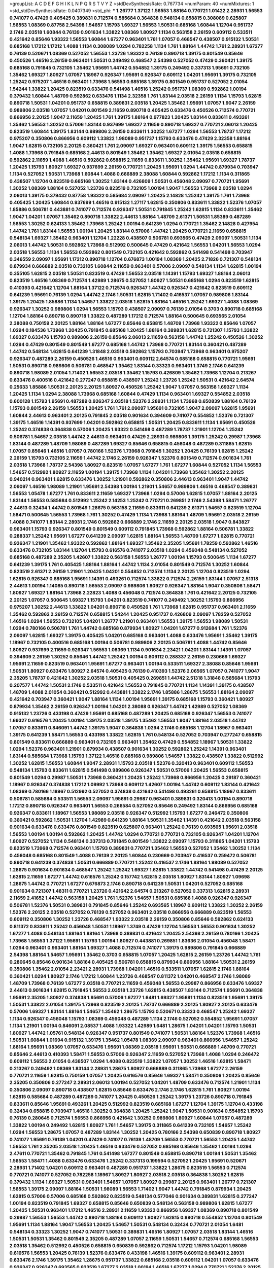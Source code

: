 >groupList:
A C D E F G H I K L
N P Q R S T V Y Z 
>stdDevSynthesisRate:
0.767734 
>numParam:
40
>numMixtures:
1
>std_stdDevSynthesisRate:
0.0407349
>std_phi:
***
1.26777 1.37122 1.56553 1.88164 0.770721 1.01422 2.28931 1.56553 0.741077 0.47429
0.405425 0.389831 0.712574 0.585684 0.364838 0.548134 0.658815 0.308089 0.625807 1.56553
1.08369 0.87758 2.54398 1.54657 1.15793 1.69327 1.56553 1.50531 0.685168 1.60844
1.12704 0.951737 2.1746 2.03518 1.60844 0.76139 0.901634 1.33822 1.08369 1.80927
1.1134 0.563158 2.26159 0.609112 0.533511 0.421642 0.85646 1.93322 1.56553 1.60844
1.67277 0.963401 1.761 1.07057 0.468547 0.438507 0.915132 1.50531 0.685168 1.17212
1.17212 1.4088 1.1134 0.308089 1.0294 0.782258 1.1134 1.761 1.88164 1.44742
1.761 2.28931 1.67277 0.76139 0.520671 1.08369 0.527052 1.56553 1.23726 1.93322
0.76139 0.890718 1.39175 0.801549 0.85646 0.450526 1.46516 2.26159 0.963401 1.50531
0.249492 0.468547 2.54398 0.527052 0.47429 0.360421 1.39175 0.685168 0.791845 0.732105
1.35462 1.95691 1.44742 0.554852 1.39175 0.249492 0.337313 1.95691 0.732105 1.35462
1.69327 1.80927 1.07057 1.18967 0.926347 1.95691 0.926347 0.609112 1.04201 1.95691
1.39175 0.732105 1.25242 0.975207 1.46516 0.963401 1.73968 1.56553 0.685168 1.39175
0.801549 0.951737 0.527052 2.01054 1.54244 1.33822 1.20425 0.823519 0.633476 0.541498
1.46516 1.25242 0.951737 1.08369 0.592862 1.00194 0.379432 1.60844 1.48709 0.592862
0.633476 1.1134 2.32358 1.761 1.83144 2.03518 2.26159 1.1134 1.15793 1.62815
0.890718 1.50531 1.04201 0.951737 0.658815 0.389831 2.03518 1.20425 1.35462 1.95691
1.07057 1.9047 2.26159 0.989806 2.03518 1.07057 1.04201 0.801549 2.11659 0.890718
0.405425 0.633476 0.450526 0.712574 0.770721 0.866956 2.20125 1.9047 2.11659 1.20425
1.761 1.39175 1.88164 0.977823 1.20425 1.83144 0.833611 0.493261 1.35462 1.56553
1.30252 0.57006 1.83144 0.937699 1.69327 2.11659 0.890718 1.69327 0.770721 2.06013
1.20425 0.823519 1.60844 1.39175 1.83144 0.989806 2.26159 0.833611 1.30252 1.67277
1.0294 1.56553 1.78737 1.17212 0.975207 0.350806 0.866956 0.609112 1.33822 1.98089
0.951737 1.15793 0.633476 0.47429 2.32358 1.88164 1.9047 1.62815 0.732105 2.20125
0.360421 1.761 2.09097 1.69327 0.963401 0.609112 1.39175 1.56553 0.658815 1.4088
1.73968 0.791845 0.685168 2.44613 0.801549 1.35462 1.35462 1.69327 2.01054 2.03518
0.658815 0.592862 2.11659 1.4088 1.46516 0.592862 0.658815 2.11659 0.833611 1.30252
1.35462 1.95691 1.69327 1.78737 1.20425 1.15793 1.80927 1.69327 0.937699 2.26159
0.770721 1.20425 1.95691 1.0294 1.44742 0.879934 0.703947 1.1134 0.527052 1.50531
1.73968 1.60844 1.4088 0.666889 2.38088 1.60844 0.592862 1.17212 1.1134 0.311865
0.438507 1.12704 0.823519 0.685168 1.30252 1.83144 0.426809 1.50531 0.456048 2.09097
0.770721 1.95691 1.30252 1.08369 1.88164 0.527052 1.23726 0.823519 0.732105 1.00194
1.9047 1.56553 1.73968 2.03518 1.0294 2.06013 1.39175 0.379432 0.87758 1.93322
0.585684 2.09097 1.20425 2.14828 1.25242 1.39175 1.761 1.73968 0.405425 1.20425
1.60844 0.937699 1.46516 0.915132 1.27117 1.62815 0.350806 0.833611 1.33822 1.52376
1.07057 1.85886 0.506781 0.443881 0.741077 0.712574 0.926347 1.50531 0.791845 1.25242
1.62815 1.1134 0.833611 1.35462 1.9047 1.04201 1.07057 1.35462 0.890718 1.33822
2.44613 1.88164 1.48709 2.61371 1.50531 1.85389 0.487289 1.56553 1.30252 0.624133
1.35462 1.73968 1.25242 1.00194 0.641239 1.0294 0.770721 1.35462 2.14828 0.427954
1.44742 1.761 1.83144 1.56553 1.00194 1.20425 1.83144 0.57006 1.44742 1.20425
0.770721 2.11659 0.658815 0.548134 1.69327 1.35462 0.963401 1.12704 1.22228 0.438507
0.506781 0.693565 0.47429 2.09097 1.50531 1.1134 2.06013 1.44742 1.50531 0.592862
1.73968 0.512992 0.500645 0.47429 0.421642 1.56553 1.04201 1.56553 1.0294 2.03518
1.56553 1.1134 1.56553 0.592862 0.801549 0.732105 0.421642 0.592862 0.541498 0.541498
0.703947 0.346559 2.09097 1.95691 1.17212 0.890718 1.12704 0.676873 1.00194 1.08369
1.20425 2.71826 0.721307 0.548134 0.879934 0.666889 2.03518 0.732105 1.60844 2.11659
0.963401 0.57006 2.09097 0.548134 1.1134 1.62815 1.00194 0.355105 1.62815 2.03518
1.50531 0.823519 0.47429 1.56553 2.03518 1.14391 1.15793 1.69327 1.88164 2.06013
0.823519 1.46516 1.08369 0.712574 1.42989 1.28675 0.527052 1.80927 1.50531 0.685168
1.0294 0.823519 1.62815 0.410393 0.421642 1.12704 1.88164 1.37122 0.712574 0.926347
1.44742 0.926347 0.421642 0.823519 0.609112 0.641239 1.95691 0.76139 1.0294 1.44742
2.1746 1.50531 1.62815 1.71402 0.416537 1.07057 0.989806 1.83144 1.39175 1.20425
1.85886 1.1134 1.54657 1.33822 2.03518 1.62815 1.88164 1.46516 1.25242 1.69327
1.4088 1.08369 0.926347 1.30252 0.989806 1.0294 1.56553 1.15793 0.438507 2.09097
0.76139 2.01054 0.3703 0.890718 0.685168 1.12704 1.88164 0.890718 0.890718 1.33822
0.487289 1.17212 0.712574 1.88164 0.500645 0.693565 2.01054 2.38088 0.750159 2.20125
1.88164 1.88164 1.67277 0.85646 0.658815 1.48709 1.73968 1.93322 0.85646 1.07057
1.0294 0.184536 1.73968 1.20425 0.791845 0.685168 1.20425 1.88164 0.389831 1.62815
0.721307 1.15793 1.33822 1.69327 0.633476 1.15793 0.989806 2.26159 0.85646 2.06013
2.11659 0.563158 1.44742 1.25242 0.450526 1.30252 1.0294 0.47429 0.801549 0.801549
1.67277 0.685168 1.44742 1.73968 0.770721 1.83144 0.360421 0.487289 1.44742 0.548134
1.62815 0.641239 1.31848 2.03518 0.592862 1.15793 0.703947 1.73968 0.963401 0.975207
0.926347 0.487289 2.26159 0.450526 1.46516 0.963401 0.609112 2.64574 0.685168 0.658815
0.770721 1.95691 1.50531 0.890718 0.989806 0.506781 0.468547 1.35462 1.83144 0.33323
0.963401 1.3749 2.1746 0.641239 0.890718 1.98089 2.01054 1.71402 1.56553 2.03518
1.35462 1.15793 0.426809 1.35462 1.73968 1.12704 0.213267 0.633476 0.400516 0.421642
0.277247 0.658815 0.438507 1.25242 1.23726 1.25242 1.50531 0.421642 2.64574 0.25633
1.85886 1.50531 2.20125 2.20125 1.80927 0.450526 1.25242 1.9047 1.07057 0.563158
1.69327 1.1134 1.20425 1.1134 1.0294 2.38088 1.73968 0.685168 1.60844 0.47429
1.1134 0.963401 1.69327 0.554852 2.03518 0.600128 1.15793 1.95691 0.487289 0.926347
2.03518 1.52376 2.28931 1.1134 1.73968 0.650839 1.88164 0.76139 1.15793 0.801549
2.26159 1.56553 1.20425 1.761 1.761 2.09097 1.95691 0.732105 1.9047 2.09097
1.62815 1.95691 1.60844 2.44613 0.963401 2.20125 0.791845 2.03518 0.901634 0.394609
0.741077 0.554852 1.52376 0.721307 1.39175 1.46516 1.14391 0.937699 1.04201 0.592862
0.658815 1.50531 1.20425 0.833611 1.1134 1.95691 0.450526 1.25242 0.374838 0.364838
0.57006 1.20425 1.93322 0.541498 0.487289 1.78737 1.21901 1.12704 1.25242 0.506781
1.54657 2.03518 1.44742 2.44613 0.963401 0.47429 2.28931 0.989806 1.39175 1.25242
0.29987 1.73968 1.83144 0.487289 1.48709 1.98089 0.487289 1.69327 0.85646 0.658815
0.456048 0.487289 0.311865 1.62815 1.07057 0.85646 1.46516 1.07057 0.780166 1.52376
1.73968 0.791845 1.30252 1.20425 0.76139 1.62815 1.25242 2.26159 1.15793 0.732105
2.11659 1.44742 2.1746 2.26159 0.926347 1.52376 0.801549 0.712574 0.901634 1.761
2.03518 1.73968 1.78737 2.54398 1.80927 0.823519 1.07057 1.67277 1.761 1.67277
1.60844 0.527052 1.1134 1.56553 1.54657 0.512992 1.80927 2.11659 1.00194 1.39175
1.73968 1.1134 1.04201 1.73968 1.35462 1.30252 2.20125 0.940214 0.963401 1.62815
0.633476 1.30252 1.21901 0.592862 0.350806 2.44613 0.963401 1.9047 1.44742 2.09097
1.46516 1.98089 1.21901 1.95691 2.54398 1.00194 1.21901 1.54657 0.989806 1.46516
0.468547 0.389831 1.56553 1.05478 1.67277 1.761 0.833611 2.11659 1.69327 1.73968
1.0294 0.57006 1.62815 1.07057 1.88164 2.20125 1.83144 1.56553 0.585684 0.512992
1.25242 2.14253 1.25242 0.770721 0.269851 2.1746 2.54398 1.58471 1.26777 2.44613
0.32434 1.44742 0.801549 1.28675 0.563158 2.11659 0.833611 0.641239 2.61371 1.54657
0.823519 1.12704 1.58471 0.500645 1.56553 1.73968 1.761 1.30252 0.47429 1.1134
1.73968 1.88164 1.48709 1.95691 2.03518 2.26159 1.4088 0.741077 1.83144 2.28931
2.1746 0.592862 0.666889 2.1746 2.11659 2.20125 2.03518 1.9047 0.843827 0.963401
1.15793 0.926347 0.801549 0.801549 0.609112 0.791845 1.73968 0.592862 1.88164 0.506781
1.33822 0.288337 1.25242 1.95691 1.67277 0.641239 2.09097 1.62815 1.88164 1.56553
1.48709 1.67277 1.62815 0.770721 0.926347 1.21901 1.35462 1.93322 0.592862 1.88164
1.69327 1.35462 2.35205 1.95691 1.78259 0.592862 1.46516 0.633476 0.732105 1.83144
1.12704 1.15793 0.616576 0.741077 2.03518 1.0294 0.456048 0.548134 0.527052 0.685168
0.487289 2.35205 1.42607 1.33822 0.563158 1.56553 1.26777 1.00194 1.15793 0.500645
1.1134 1.67277 0.641239 1.39175 1.761 0.405425 1.88164 1.88164 1.44742 1.1134
2.01054 0.801549 0.712574 1.30252 1.60844 0.823519 2.61371 2.26159 1.21901 1.20425
1.04201 0.554852 0.712574 1.1134 2.20125 1.12704 0.823519 1.0294 1.62815 0.926347
0.685168 1.95691 1.14391 0.493261 0.712574 1.33822 0.712574 2.26159 1.83144 1.07057
2.51318 2.44613 1.00194 1.14085 0.890718 1.56553 2.09097 0.989806 1.80927 0.926347
1.88164 1.9047 0.350806 1.58471 1.80927 1.69327 1.88164 1.73968 2.22823 1.4088
0.456048 0.712574 0.364838 1.761 0.421642 2.20125 0.732105 2.20125 1.07057 0.500645
1.69327 1.15793 1.04201 0.823519 0.741077 0.249492 1.30252 1.15793 0.866956 0.975207
1.30252 2.44613 1.33822 1.04201 0.890718 0.450526 1.761 1.73968 1.62815 0.951737
0.963401 2.11659 1.35462 0.592862 2.26159 0.712574 0.658815 1.54244 1.20425 0.951737
0.426809 2.09097 1.78259 0.527052 1.46516 1.0294 1.56553 0.732105 1.04201 1.26777
1.21901 0.963401 1.56553 1.39175 1.56553 1.98089 1.50531 1.0294 0.780166 0.506781
1.761 1.44742 0.685168 0.879934 1.80927 1.04201 1.67277 0.912684 1.761 1.52376
2.09097 1.62815 1.69327 1.39175 0.405425 1.04201 0.685168 0.963401 1.4088 0.633476
1.95691 1.35462 1.39175 1.18967 0.732105 0.400516 0.685168 1.00194 0.506781 0.989806
2.20125 0.506781 1.4088 1.44742 0.85646 1.80927 0.937699 2.11659 0.926347 1.56553
1.08369 1.1134 0.901634 2.23421 1.04201 1.83144 1.14391 1.07057 0.394609 2.26159
1.30252 0.85646 1.44742 1.25242 1.00194 0.609112 0.288337 2.26159 0.230669 1.69327
1.95691 2.11659 0.823519 0.963401 1.95691 1.67277 0.963401 1.00194 0.533511 1.69327
2.38088 0.85646 1.95691 1.50531 1.80927 0.633476 1.80927 2.64574 0.405425 0.76139
0.410393 1.52376 2.06565 1.07057 0.741077 1.9047 2.35205 1.78737 0.421642 1.30252
2.03518 1.50531 0.405425 0.269851 1.44742 2.51318 1.31848 0.585684 1.15793 0.207577
1.44742 1.50531 2.1746 0.533511 0.421642 1.56553 0.791845 0.770721 1.1134 1.14391
1.39175 0.438507 1.48709 1.4088 2.01054 0.360421 0.512992 0.443881 1.33822 2.1746
1.85886 1.28675 1.56553 1.88164 2.09097 0.421642 0.703947 0.360421 1.9047 1.88164
1.1134 1.00194 1.95691 1.39175 0.685168 1.15793 0.360421 1.80927 0.879934 1.35462
2.26159 0.926347 1.00194 1.04201 2.38088 0.926347 1.44742 1.42989 0.527052 1.08369
0.915132 1.23726 0.433198 0.47429 1.95691 0.685168 0.487289 1.20425 0.685168 0.926347
1.56553 0.741077 1.69327 0.616576 1.20425 1.00194 1.39175 2.03518 1.39175 1.35462
1.56553 1.9047 1.88164 2.03518 1.44742 1.07057 0.833611 0.846091 1.44742 1.39175
1.9047 0.364838 1.0294 2.1746 0.685168 1.12704 1.18967 0.963401 1.39175 0.641239
1.58471 1.56553 0.433198 1.33822 1.62815 1.761 0.548134 0.527052 0.703947 0.277247
0.658815 0.801549 0.833611 0.666889 0.963401 0.732105 0.963401 1.35462 0.47429 0.554852
1.18967 1.50531 1.33822 1.0294 1.52376 0.963401 1.21901 0.879934 0.438507 0.901634
1.30252 0.592862 1.25242 1.14391 0.963401 1.83144 0.585684 1.73968 1.15793 1.37122
1.46516 0.685168 0.989806 1.54657 1.33822 0.438507 1.33822 0.512992 1.30252 1.62815
1.56553 1.60844 1.9047 2.28931 1.15793 2.03518 1.52376 0.320413 0.963401 0.609112
1.56553 0.548134 1.15793 0.833611 1.62815 0.541498 0.989806 0.926347 1.50531 0.57006
1.20425 1.56553 0.658815 0.801549 1.0294 0.29987 1.50531 1.73968 0.360421 1.20425
1.25242 1.73968 0.866956 1.20425 0.29187 0.360421 1.18967 0.926347 0.374838 1.17212
1.09992 1.73968 0.609112 1.42607 1.00194 1.44742 0.609112 1.83144 0.421642 1.08369
0.780166 1.18967 0.512992 0.527052 0.374838 0.421642 0.541498 0.493261 0.658815 1.18967
0.833611 0.506781 0.585684 0.533511 1.56553 2.09097 1.95691 0.29987 0.963401 0.389831
0.320413 1.00194 0.890718 1.17212 0.890718 0.926347 0.963401 1.56553 0.266584 0.527052
0.85646 0.249492 1.83144 0.866956 0.685168 0.926347 0.833611 1.18967 1.56553 1.98089
2.03518 0.926347 0.512992 1.15793 1.67277 0.246472 0.350806 0.360421 0.592862 1.50531
1.12704 1.42989 0.641239 1.88164 1.50531 1.35462 1.14391 0.421642 2.03518 0.563158
0.901634 0.633476 0.633476 0.801549 0.823519 0.625807 0.963401 1.25242 0.76139 0.693565
1.95691 2.03518 1.56553 1.00194 1.00194 0.592862 1.20425 1.44742 1.0294 0.770721
0.770721 0.732105 0.926347 1.04201 1.12704 1.80927 0.527052 1.1134 0.548134 0.337313
0.791845 0.801549 1.33822 2.09097 1.15793 0.311865 1.04201 1.15793 0.823519 1.73968
0.712574 0.963401 1.15793 0.389831 0.770721 1.35462 1.56553 0.527052 1.35462 1.30252
1.1134 0.456048 0.685168 0.801549 1.4088 0.76139 2.20125 1.60844 0.230669 0.703947
0.416537 0.259472 0.506781 0.890718 0.641239 0.374838 1.50531 0.666889 0.770721 1.25242
0.416537 2.1746 1.88164 1.98089 0.527052 1.28675 0.901634 0.901634 0.468547 1.25242
1.25242 1.69327 1.62815 1.33822 1.44742 0.541498 0.47429 2.20125 1.62815 2.11659
1.67277 1.44742 0.616576 1.25242 0.157742 1.62815 2.03518 1.80927 1.83144 1.80927
1.09698 1.28675 1.44742 0.770721 1.67277 0.676873 2.1746 0.890718 0.641239 1.50531
1.04201 0.527052 0.685168 0.901634 0.721307 1.48311 0.770721 1.23726 0.421642 2.64574
0.213267 0.527052 0.337313 1.62815 2.28931 2.11659 2.41652 1.44742 0.563158 1.20425
1.761 1.52376 1.54657 1.50531 0.685168 1.4088 0.926347 0.926347 0.506781 1.52376
1.50531 0.389831 0.791845 0.85646 1.25242 0.693565 1.18967 0.609112 1.33822 1.30252
2.26159 1.52376 2.20125 2.03518 0.527052 0.76139 0.527052 0.963401 2.03518 0.866956
0.666889 0.823519 1.56553 0.609112 0.350806 1.30252 1.23726 0.468547 1.93322 2.03518
2.26159 0.350806 0.85646 0.592862 0.624133 0.811372 0.833611 1.25242 0.456048 1.50531
1.18967 1.3749 0.47429 1.12704 1.56553 1.56553 0.901634 1.30252 1.67277 1.4088
0.548134 1.88164 1.88164 1.73968 0.389831 0.421642 1.20425 2.54398 2.26159 0.780166
1.20425 1.73968 1.56553 1.37122 1.95691 1.15793 1.00194 1.80927 0.443881 0.269851
1.83636 2.01054 0.456048 1.58471 1.0294 0.963401 0.963401 1.88164 1.69327 1.4088
0.712574 0.741077 1.39175 0.989806 0.791845 0.666889 2.54398 1.88164 1.54657 1.95691
1.35462 0.3703 0.658815 1.07057 1.20425 1.62815 2.26159 1.23726 1.44742 1.761
0.280645 0.85646 0.901634 1.88164 0.405425 0.506781 0.658815 0.879934 0.866956 1.88164
1.50531 2.26159 0.350806 1.35462 2.01054 2.23421 2.28931 1.73968 1.04201 1.46516
0.533511 1.07057 1.62815 2.1746 1.88164 0.360421 1.0294 1.80927 2.1746 1.17212
1.60844 1.23726 0.468547 0.811372 1.04201 0.468547 2.1746 1.98089 1.48709 1.73968
0.76139 1.67277 2.03518 0.770721 2.11659 0.456048 1.56553 0.29987 0.866956 0.633476
1.69327 2.44613 0.901634 1.62815 0.791845 1.56553 2.03518 1.23726 1.62815 0.438507
1.83144 0.712574 1.95691 0.364838 1.95691 2.35205 1.80927 0.374838 1.95691 0.57006
1.67277 1.6481 1.69327 1.95691 1.1134 0.823519 1.95691 1.39175 1.50531 1.33822
2.01054 1.39175 1.73968 0.823519 2.20125 1.78737 0.666889 2.20125 1.80927 2.20125
0.633476 0.57006 1.69327 1.83144 1.88164 1.54657 1.35462 1.28675 1.15793 0.520671
0.33323 0.468547 1.25242 1.69327 1.1134 0.926347 0.456048 1.15793 1.08369 0.456048
0.487289 1.1134 2.1746 0.527052 0.554852 1.95691 1.07057 1.1134 1.21901 1.00194
0.846091 2.08537 1.4088 1.93322 1.42989 1.6481 1.28675 1.04201 1.04201 1.15793
1.50531 1.80927 1.44742 1.05761 0.548134 0.926347 0.951737 0.801549 0.741077 1.50531
1.88164 1.52376 1.73968 1.46516 1.50531 1.60844 1.01694 0.915132 1.39175 1.35462
1.05478 1.08369 2.09097 0.963401 0.866956 1.54657 1.25242 1.88164 1.95691 1.08369
1.07057 0.633476 1.95691 1.08369 2.03518 1.95691 1.50531 0.666889 1.48709 0.770721
0.85646 2.44613 0.410393 1.58471 1.56553 0.57006 0.926347 2.11659 0.527052 1.73968
1.4088 1.0294 0.246472 0.609112 1.56553 2.01054 0.438507 1.0294 1.4088 0.823519
1.33822 1.07057 1.30252 1.46516 1.62815 1.58471 0.213267 0.249492 1.08369 1.83144
2.28931 1.28675 1.80927 0.666889 0.311865 1.73968 1.67277 2.26159 0.770721 2.11659
1.62815 0.750159 1.07057 1.20425 0.616576 0.85646 1.69327 1.58471 0.350806 1.20425
0.85646 2.35205 0.350806 0.277247 2.28931 2.06013 1.00194 0.527052 1.04201 1.48709
0.633476 0.712574 1.21901 1.1134 0.350806 2.09097 0.890718 0.438507 1.62815 0.85646
0.633476 2.1746 2.1746 1.62815 1.761 1.80927 1.00194 1.62815 0.585684 0.487289
0.487289 0.741077 1.20425 0.450526 1.25242 1.39175 1.23726 0.890718 0.791845 0.833611
0.85646 1.95691 0.493261 1.20425 0.512992 0.823519 0.685168 1.67277 1.12704 1.39175
1.12704 0.433198 0.32434 0.658815 0.703947 1.46516 1.30252 0.364838 1.20425 1.25242
1.9047 1.50531 0.901634 0.554852 1.15793 0.76139 0.280645 0.712574 1.56553 0.866956
0.421642 1.30252 0.989806 1.80927 1.60844 1.07057 0.487289 1.33822 1.00194 0.249492
1.62815 1.80927 1.761 1.54657 1.39175 0.311865 0.641239 0.732105 1.54657 1.25242
1.0294 1.56553 1.28675 1.07057 0.487289 1.83144 1.30252 1.20425 0.780166 2.54398
0.650839 0.890718 1.80927 0.741077 1.95691 0.76139 1.04201 0.47429 0.741077 0.76139
1.48709 1.56553 0.770721 1.56553 1.20425 1.44742 1.56553 1.761 2.35205 2.03518
1.20425 1.46516 0.633476 0.527052 0.685168 0.85646 1.35462 1.00194 1.0294 2.47611
0.770721 1.35462 0.791845 1.761 0.541498 1.67277 0.801549 0.658815 0.890718 1.00194
1.50531 1.35462 1.56553 1.58471 1.4088 0.633476 0.633476 1.25242 0.337313 0.199594
0.527052 1.20425 1.95691 0.520671 2.28931 1.71402 1.04201 0.609112 0.963401 0.487289
0.951737 1.33822 1.28675 0.823519 1.56553 0.712574 0.770721 0.741077 0.527052 0.782258
1.18967 1.80927 1.80927 2.03518 2.03518 0.364838 1.30252 1.62815 0.379432 1.1134
1.69327 1.50531 0.963401 1.54657 1.07057 1.80927 0.29987 2.20125 0.963401 1.26777
0.721307 1.56553 1.39175 2.09097 1.88164 1.50531 1.98089 1.56553 1.71402 1.9047
1.44742 0.791845 0.879934 1.20425 1.62815 0.57006 0.57006 0.685168 0.592862 0.823519
0.548134 0.577046 0.901634 0.389831 1.62815 0.277247 1.00194 0.823519 0.791845 1.69327
0.658815 0.85646 0.650839 0.548134 0.563158 0.989806 1.62815 1.67277 1.20425 1.50531
0.963401 1.17212 1.46516 2.28931 2.11659 1.93322 0.866956 1.69327 1.08369 0.890718
0.801549 0.29987 1.56553 1.56553 1.44742 0.890718 1.88164 0.609112 1.80927 1.62815
0.890718 0.554852 1.12704 0.801549 1.95691 1.1134 1.88164 1.9047 1.56553 1.20425
1.54657 1.50531 0.548134 0.32434 0.770721 2.01054 1.6481 0.548134 0.33323 1.30252
1.9047 0.741077 1.50531 0.389831 1.46516 1.80927 1.07057 2.03518 1.83144 1.46516
1.50531 1.50531 1.35462 0.801549 2.35205 0.487289 1.07057 2.11659 1.50531 1.54657
0.712574 0.685168 1.56553 2.03518 1.35462 0.512992 0.450526 0.658815 0.650839 0.592862
0.712574 1.17212 1.15793 1.04201 1.98089 0.616576 1.56553 1.20425 0.76139 1.52376
0.633476 0.433198 1.46516 1.39175 0.609112 0.963401 2.28931 0.633476 2.1746 1.39175
1.35462 1.28675 0.951737 1.33822 0.685168 2.03518 0.609112 1.04201 1.07057 0.633476
0.926347 0.926347 0.693565 0.823519 1.67277 2.03518 1.00194 1.46516 1.67277 1.0294
0.770721 1.52376 2.20125 1.83144 1.95691 1.95691 1.00194 0.703947 1.18967 1.00194
1.20425 1.33822 0.963401 1.26777 0.548134 0.527052 0.780166 1.80927 0.963401 0.506781
0.600128 0.951737 0.541498 1.04201 0.350806 1.26777 0.416537 1.0294 0.641239 0.823519
1.33822 1.88164 0.732105 1.04201 1.12704 0.633476 0.685168 1.73968 2.01054 2.03518
1.69327 0.288337 1.9862 0.527052 0.989806 1.62815 0.926347 0.320413 1.95691 0.421642
1.50531 0.963401 2.11659 1.50531 1.54657 1.88164 1.15793 1.28675 0.833611 0.741077
2.44613 1.07057 1.50531 0.456048 1.07057 1.62815 1.39175 1.39175 1.44742 1.27117
1.88164 0.658815 1.12704 0.259472 2.44613 1.54657 1.67277 1.4088 1.73968 1.4088
1.4088 1.20425 1.80927 1.95691 0.801549 1.50531 1.56553 1.0294 2.01054 0.685168
0.57006 1.15793 1.95691 1.52376 1.58471 1.37122 0.770721 0.741077 0.666889 0.712574
1.56553 1.44742 0.577046 0.685168 1.20425 0.791845 1.56553 2.1746 0.585684 0.438507
2.03518 1.20425 1.23726 1.25242 1.88164 1.12704 0.741077 0.712574 1.46516 1.25242
1.20425 0.741077 0.385112 0.951737 1.50531 2.1746 0.3703 0.374838 1.88164 1.25242
1.50531 1.35462 0.658815 0.685168 1.50531 1.98089 1.08369 1.95691 0.85646 2.01054
1.73968 2.35205 2.75157 1.761 1.12704 1.15793 0.801549 1.56553 1.56553 1.6481
1.30252 0.625807 1.17212 2.20125 1.44742 2.35205 1.56553 1.15793 2.03518 0.337313
0.601737 0.685168 1.80927 1.12704 1.62815 0.801549 0.616576 1.4088 0.421642 1.60844
0.926347 0.712574 1.52376 1.73968 0.658815 1.73968 0.741077 1.30252 0.732105 0.563158
0.666889 0.633476 1.15793 1.67277 0.609112 1.09992 2.11659 1.761 0.607482 0.385112
1.07057 1.52376 1.62815 1.07057 1.52376 1.4088 1.80927 1.95691 2.1746 1.52376
1.25242 1.52376 1.56553 1.04201 1.00194 1.39175 0.693565 1.80927 1.83144 1.28675
1.07057 0.963401 2.03518 0.721307 1.39175 1.20425 1.69327 0.791845 1.15793 1.20425
2.03518 2.11659 1.44742 1.67277 0.866956 1.15793 1.23726 1.33822 1.761 1.15793
1.08369 2.11659 1.18967 0.527052 1.83144 1.15793 1.69327 1.80927 1.04201 1.93322
1.09992 1.35462 1.50531 1.69327 1.39175 1.25242 0.866956 1.88164 2.1746 0.47429
1.12704 1.15793 1.28675 0.374838 0.487289 1.44742 1.0294 0.506781 1.07057 0.770721
1.50531 1.39175 0.658815 0.410393 1.1134 2.86163 1.35462 1.50531 1.20425 0.801549
0.926347 1.85389 1.50531 1.73968 1.56553 1.25242 0.658815 0.658815 1.60844 2.03518
1.4088 0.641239 1.25242 2.20125 1.761 1.04201 0.685168 0.303545 1.44742 0.421642
0.693565 0.633476 0.791845 0.703947 0.609112 0.520671 1.6481 1.4088 0.191917 1.0294
1.95691 1.69327 1.00194 2.26159 1.20425 1.28675 2.11659 0.770721 0.76139 0.85646
0.879934 1.07057 1.761 1.25242 1.4088 0.85646 0.433198 1.04201 1.88164 0.791845
1.56553 1.6481 0.456048 1.80927 0.666889 1.98089 0.866956 0.791845 0.989806 0.937699
0.616576 0.76139 0.307265 1.69327 1.60413 2.03518 1.761 1.23726 0.421642 0.703947
2.09097 0.641239 1.30252 0.592862 0.963401 1.44742 0.866956 1.00194 0.47429 0.741077
1.67277 1.69327 1.95691 0.901634 0.963401 0.963401 0.389831 0.703947 0.770721 1.39175
0.658815 1.04201 0.563158 1.88164 0.609112 0.732105 1.0294 1.93322 1.07057 0.846091
0.32434 2.26159 1.4088 1.0294 0.937699 0.527052 0.527052 1.50531 0.890718 0.685168
0.823519 1.4088 1.69327 0.346559 0.487289 0.750159 2.51318 1.62815 0.926347 2.20125
2.01054 1.69327 0.85646 1.9047 1.95691 2.35205 1.4088 1.20425 1.71402 1.08369
1.12704 1.69327 2.06013 2.20125 0.915132 1.73968 1.98089 0.633476 2.75157 0.259472
1.46516 0.732105 1.17212 1.88164 0.833611 0.712574 0.633476 1.35462 1.60844 0.269851
0.741077 1.25242 0.915132 1.95691 0.585684 1.761 1.25242 1.62815 2.01054 0.577046
1.09992 0.963401 0.394609 2.20125 2.11659 0.360421 1.44742 0.443881 1.35462 0.963401
1.58471 0.548134 1.35462 0.926347 1.88164 1.83144 0.650839 1.44742 0.780166 2.44613
1.54657 1.1134 0.512992 1.07057 1.62815 0.951737 2.26159 1.30252 0.989806 1.15793
1.4088 1.30252 0.456048 0.801549 0.770721 0.791845 0.770721 2.03518 1.12704 1.58471
1.4088 0.866956 0.801549 0.770721 1.44742 1.46516 0.506781 1.73968 1.95691 1.56553
1.83144 0.76139 1.08369 0.374838 1.39175 1.15793 0.741077 0.633476 1.39175 1.21901
1.67277 1.60844 1.6481 1.4088 0.866956 0.770721 1.69327 1.33822 0.85646 1.20425
1.15793 0.609112 0.421642 2.11659 0.823519 0.277247 0.500645 0.506781 1.56553 1.78737
1.33822 0.823519 0.912684 1.1134 1.93322 1.58471 2.11659 2.03518 0.770721 1.88164
1.93322 1.95691 1.46516 1.35462 1.56553 1.60844 0.76139 0.33323 1.30252 1.0294
1.20425 1.35462 1.39175 1.30252 2.03518 1.54657 1.761 0.963401 1.04201 1.44742
1.62815 0.32434 1.761 1.95691 0.963401 2.71826 1.15793 2.03518 1.95691 0.833611
0.288337 1.69327 0.389831 1.48709 0.890718 1.30252 1.62815 1.25242 1.07057 0.493261
0.609112 1.35462 1.50531 1.08369 1.39175 1.30252 1.62815 1.9047 0.633476 1.4088
1.12704 0.284846 0.311865 1.62815 1.35462 1.04201 1.71402 0.901634 1.00194 0.658815
0.592862 0.616576 1.88164 0.963401 1.44742 1.4088 0.940214 0.703947 0.658815 0.592862
1.80927 1.25242 0.87758 1.04201 1.44742 1.95691 1.73968 1.21901 0.433198 0.527052
0.85646 1.25242 2.35205 0.405425 0.85646 1.17212 1.20425 0.915132 0.641239 2.28931
1.25242 1.56553 1.39175 1.50531 2.20125 2.28931 1.50531 0.833611 1.33822 1.50531
1.69327 1.39175 0.926347 1.50531 1.23726 0.712574 2.11659 1.46516 1.18967 0.658815
0.57006 1.30252 1.67277 1.28675 0.833611 0.426809 0.433198 0.433198 2.1746 0.585684
0.732105 1.1134 1.30252 1.17212 1.54657 1.80927 0.592862 0.770721 1.80927 1.20425
1.56553 1.50531 1.12704 1.28675 1.95691 0.926347 0.389831 1.58471 0.741077 0.394609
1.54657 1.09698 1.56553 0.732105 1.761 1.20425 0.389831 1.85886 1.50531 1.73968
1.69327 0.389831 0.585684 0.85646 1.56553 1.00194 1.33822 0.633476 0.493261 0.791845
0.926347 0.153534 1.44742 1.95691 1.95691 1.1134 0.741077 1.20425 2.03518 0.548134
1.56553 1.62815 0.901634 0.379432 0.527052 2.03518 0.592862 0.76139 1.761 1.93322
1.23726 0.741077 0.527052 1.52376 0.527052 1.07057 1.0294 1.73968 1.46516 0.890718
1.95691 0.520671 0.963401 0.85646 0.791845 1.44742 1.08369 1.21901 0.405425 0.527052
1.52376 1.39175 1.95691 1.1134 2.26159 1.25242 1.95691 1.20425 1.44742 1.15793
1.4088 1.46516 0.989806 2.48275 1.42607 0.500645 0.548134 2.38088 1.33822 1.12704
1.9047 0.833611 1.95691 1.17212 2.28931 0.548134 1.60844 2.01054 0.85646 1.0294
1.44742 1.80927 1.39175 0.57006 1.73968 1.73968 0.823519 0.951737 1.69327 0.693565
1.04201 1.1134 1.46516 0.989806 0.493261 1.25242 0.47429 1.69327 2.03518 1.30252
0.926347 1.56553 1.18967 1.73968 2.44613 1.15793 0.801549 0.633476 0.493261 1.28675
0.741077 2.03518 1.56553 0.801549 0.926347 0.405425 2.1746 0.633476 0.989806 1.88164
1.56553 1.80927 1.12704 1.12704 2.26159 1.1134 0.963401 1.00194 1.35462 1.35462
1.05761 0.801549 0.633476 1.39175 1.44742 1.85886 1.15793 0.823519 1.9047 1.17212
1.71862 1.80927 1.62815 1.04201 0.989806 1.23726 1.73968 0.563158 1.95691 1.28675
2.01054 0.520671 2.20125 1.761 0.85646 1.73968 1.50531 0.487289 2.32358 0.937699
1.04201 2.26159 1.62815 1.56553 0.666889 1.1134 1.56553 0.389831 1.07057 2.06013
0.712574 0.57006 1.46516 0.533511 0.915132 0.712574 1.52376 0.666889 0.846091 1.50531
2.1746 1.80927 1.28675 2.09097 1.25242 1.1134 0.520671 1.07057 2.28931 1.04201
1.56553 2.20125 0.592862 1.761 1.48709 0.741077 1.39175 1.1134 1.37122 1.25242
1.33822 1.25242 1.1134 0.527052 1.17212 1.28675 0.533511 1.761 0.676873 1.33822
0.33323 1.30252 1.83144 0.520671 0.801549 0.438507 2.28931 0.421642 0.963401 0.456048
1.48709 1.23726 2.1746 0.456048 1.20425 0.616576 1.62815 0.57006 1.50531 1.12704
1.9047 1.35462 0.311865 1.56553 1.07057 2.47611 1.25242 0.527052 0.33323 0.741077
1.35462 1.95691 0.563158 1.60844 1.00194 0.76139 0.633476 1.95691 0.480102 1.761
1.95691 0.937699 1.80927 1.67277 0.926347 1.67277 1.44742 0.963401 0.438507 1.25242
1.761 1.08369 1.67277 0.625807 0.685168 1.28675 0.732105 0.926347 1.39175 0.823519
0.506781 1.88164 1.95691 1.20425 0.866956 1.30252 1.62815 1.00194 1.60844 0.866956
0.770721 0.750159 1.39175 1.50531 1.67277 1.95691 1.80927 1.62815 1.20425 1.60844
0.527052 1.80927 0.76139 0.951737 2.11659 1.62815 0.770721 0.57006 0.641239 1.1134
2.35205 1.07057 1.15793 1.80927 0.592862 0.641239 0.989806 1.69327 1.1134 0.989806
1.00194 1.58471 1.761 1.50531 2.03518 0.890718 0.609112 0.989806 1.62815 1.4088
2.20125 1.35462 1.69327 1.88164 1.73968 0.951737 1.80927 1.95691 1.60844 0.685168
0.833611 1.20425 1.08369 2.03518 0.563158 1.50531 1.01422 1.44742 1.88164 1.44742
0.770721 0.456048 2.01054 1.25242 0.506781 0.712574 1.44742 0.438507 2.09097 1.44742
1.52376 1.95691 1.15793 1.56553 1.17212 1.98089 1.50531 0.506781 2.1746 0.47429
1.35462 0.721307 1.00194 1.39175 2.09097 0.712574 1.28675 0.693565 1.25242 1.50531
0.741077 1.4088 0.823519 1.95691 0.57006 0.506781 1.67277 2.32358 1.26777 1.20425
1.00194 1.15793 0.506781 2.35205 1.35462 1.20425 1.0294 1.56553 1.08369 0.879934
1.44742 1.28675 0.337313 0.350806 0.57006 1.30252 0.926347 1.95691 1.80927 2.67816
1.44742 1.30252 0.57006 1.73968 0.461637 0.438507 1.39175 2.64574 0.374838 0.685168
1.50531 1.67277 1.60844 1.39175 1.60844 2.38088 1.4088 1.33822 1.54657 1.50531
1.25242 0.600128 0.456048 0.47429 1.69327 1.54657 1.83144 2.01054 0.712574 1.44742
0.33323 0.641239 1.0294 0.541498 0.963401 2.03518 0.833611 1.67277 1.67277 1.25242
2.09097 0.47429 0.57006 0.527052 0.76139 1.95691 1.32202 0.780166 0.685168 1.56553
0.541498 2.35205 1.50531 1.33822 1.20425 1.83144 1.28675 1.12704 0.741077 1.67277
1.04201 1.48709 0.741077 1.15793 1.98089 1.07057 1.39175 1.15793 1.73968 0.890718
1.67277 1.9047 1.25242 0.405425 0.676873 0.937699 2.09097 1.52376 1.28675 2.26159
2.32358 1.69327 1.21901 1.50531 0.866956 1.95691 0.989806 0.658815 1.28675 1.62815
0.57006 0.438507 0.585684 1.80927 1.88164 1.35462 1.62815 1.62815 0.801549 1.12704
0.548134 1.44742 0.801549 0.685168 1.80927 0.890718 1.25242 1.80927 2.26159 2.35205
1.56553 0.975207 1.73968 0.57006 0.633476 0.480102 1.88164 0.85646 1.1134 0.732105
0.801549 0.527052 0.833611 2.09097 0.468547 0.421642 1.52376 1.08369 1.73968 2.1746
0.249492 2.20125 0.989806 1.30252 0.493261 1.95691 0.926347 1.60844 1.33822 0.732105
0.487289 0.641239 0.33323 2.11659 1.08369 2.11659 2.03518 0.712574 1.39175 1.80927
1.60844 1.31848 1.30252 0.633476 1.9047 0.527052 0.963401 0.456048 0.712574 1.1134
1.14391 1.62815 1.25242 1.33822 1.56553 2.03518 1.44742 0.712574 2.03518 1.04201
1.20425 1.62815 1.9047 1.761 0.833611 0.85646 1.44742 1.73968 0.732105 2.01054
1.1134 0.421642 0.493261 1.69327 1.56553 0.487289 1.4088 1.20425 1.88164 1.4088
0.585684 0.487289 1.30252 1.20425 0.791845 1.69327 1.50531 1.46516 1.33822 0.438507
2.01054 0.926347 1.4088 1.1134 0.641239 1.25242 1.52376 0.512992 1.1134 1.17212
0.915132 0.926347 1.44742 0.658815 0.184536 2.20125 2.1746 1.50531 2.01054 1.04201
1.56553 0.616576 0.901634 0.712574 1.50531 0.633476 1.39175 0.563158 0.791845 0.512992
1.58471 0.951737 1.92804 0.389831 0.609112 1.56553 1.25242 1.01422 0.416537 1.52376
1.83144 1.17212 0.770721 0.926347 0.609112 0.963401 0.57006 1.23726 0.741077 1.95691
1.1134 1.28675 1.04201 0.207577 1.30252 0.963401 1.83144 0.616576 1.39175 0.85646
0.633476 1.08369 0.658815 1.88164 1.69327 1.1134 1.20425 0.712574 1.88164 1.17212
0.801549 1.20425 0.732105 1.69327 0.890718 0.703947 0.770721 0.685168 0.616576 0.658815
2.11659 1.56553 0.650839 0.389831 0.533511 1.1134 1.04201 0.770721 0.685168 0.461637
0.801549 1.20425 1.69327 1.80927 1.73968 1.83144 1.52376 1.44742 0.890718 0.741077
1.20425 0.85646 1.30252 0.468547 1.00194 0.76139 1.39175 0.364838 1.20425 1.00194
0.29987 1.95691 0.685168 1.00194 2.11659 0.616576 0.468547 0.85646 1.33822 0.791845
0.823519 1.88164 1.60844 0.57006 1.25242 1.28675 0.752171 1.12704 1.50531 1.88164
1.20425 1.88164 1.78737 1.50531 1.4088 1.62815 1.25242 0.989806 0.410393 1.04201
0.360421 0.693565 0.693565 1.62815 1.73968 0.846091 1.69327 0.405425 0.421642 0.963401
0.493261 0.57006 0.311865 0.563158 1.00194 1.83144 0.791845 1.1134 0.527052 1.62815
1.50531 0.693565 0.259472 1.1134 0.666889 0.592862 0.311865 1.9047 1.35462 0.520671
0.389831 1.50531 0.685168 2.01054 0.901634 1.30252 0.450526 0.85646 0.666889 1.44742
1.15793 0.666889 1.761 0.85646 1.28675 1.46516 1.05478 1.20425 1.39175 1.50531
1.20425 0.633476 1.62815 0.890718 1.67277 1.50531 1.25242 0.512992 1.85886 0.926347
0.801549 2.20125 1.52376 0.658815 1.62815 1.17212 2.20125 0.658815 0.512992 0.963401
2.11659 0.624133 0.823519 0.685168 1.25242 0.592862 1.35462 0.394609 0.85646 1.4088
0.963401 0.901634 0.32434 0.963401 1.69327 0.421642 1.67277 0.833611 0.506781 0.364838
0.813549 0.438507 1.30252 0.658815 1.18967 1.44742 1.88164 1.95691 0.890718 1.67277
0.85646 2.41652 2.26159 0.721307 0.85646 0.658815 0.866956 0.732105 1.56553 0.541498
0.741077 0.259472 2.1746 0.389831 0.641239 1.78737 1.08369 0.963401 1.35462 1.80927
0.410393 1.4088 1.9047 1.3749 0.890718 1.33822 0.592862 1.33822 1.21901 1.08369
0.87758 1.39175 1.1134 0.633476 0.703947 0.585684 1.25242 0.823519 0.989806 2.1746
1.9047 0.791845 1.25242 1.30252 2.03518 0.658815 1.15793 1.98089 0.438507 0.989806
0.541498 0.421642 0.379432 1.56553 1.44742 1.67277 1.56553 0.433198 0.450526 1.01694
0.890718 1.50531 0.592862 0.346559 0.801549 1.25242 0.801549 2.03518 0.405425 0.527052
1.35462 0.791845 0.658815 2.44613 0.989806 1.50531 1.56553 0.633476 1.69327 1.73968
1.88164 0.879934 2.54398 1.42989 0.975207 1.28675 2.28931 1.08369 1.18967 1.88164
1.12704 2.03518 0.592862 0.791845 1.69327 1.9047 1.54657 1.28675 1.60844 0.3703
1.95691 0.963401 1.761 0.926347 1.60844 2.11659 0.770721 1.73968 0.963401 0.685168
0.741077 2.28931 0.823519 0.741077 1.0294 1.4088 1.35462 1.0294 2.38088 0.890718
0.57006 1.48311 0.801549 1.15793 2.20125 0.951737 1.17212 1.08369 0.791845 0.915132
1.69327 0.47429 2.1746 0.400516 1.21901 1.88164 2.20125 1.20425 2.03518 1.52376
1.00194 1.33822 0.374838 1.88164 1.62815 0.85646 1.761 1.0294 1.88164 0.741077
1.25242 0.782258 0.721307 0.801549 1.761 1.44742 0.780166 1.62815 1.56553 0.468547
2.20125 1.46516 1.20425 0.468547 1.88164 1.67277 0.685168 0.487289 1.62815 1.35462
0.741077 1.761 2.03518 1.69327 0.801549 0.527052 1.15793 1.25242 1.98089 1.1134
0.676873 1.50531 2.09097 0.563158 1.08369 1.83144 1.44742 0.76139 1.46516 1.88164
0.456048 0.609112 1.95691 1.30252 0.901634 1.67277 0.721307 1.56553 1.12704 0.450526
0.548134 0.813549 1.67277 0.951737 0.421642 1.56553 1.60844 0.801549 0.493261 0.770721
1.23726 1.00194 1.31848 0.527052 0.890718 1.18967 0.901634 1.71862 2.03518 0.963401
1.67277 1.62815 1.62815 1.83144 0.791845 1.80927 2.35205 1.39175 1.30252 1.761
1.62815 0.712574 2.11659 0.633476 1.761 1.35462 1.35462 1.07057 1.04201 0.685168
1.60844 2.03518 1.60844 0.926347 1.4088 0.890718 1.12704 2.03518 0.801549 2.09097
1.67277 1.73968 0.833611 1.04201 1.1134 2.20125 1.95691 1.25242 0.346559 1.67277
0.823519 1.88164 1.08369 1.50531 2.09097 1.30252 0.506781 2.41652 0.273158 1.44742
0.801549 1.4088 0.592862 1.95691 1.69327 1.78737 0.890718 1.0294 0.866956 0.693565
0.592862 0.732105 1.18967 1.95691 1.88164 1.88164 1.25242 1.761 0.520671 0.801549
0.379432 1.54657 1.48709 0.57006 0.741077 1.95691 0.541498 2.44613 2.41652 0.468547
1.20425 1.46516 1.15793 0.32434 0.633476 0.890718 1.44742 1.80927 1.761 0.76139
1.73968 1.04201 1.00194 1.28675 1.25242 2.11659 0.85646 1.6481 0.712574 1.83144
2.20125 1.1134 2.1746 2.35205 1.73968 0.585684 0.527052 1.44742 0.374838 1.07057
2.44613 0.29987 0.29987 1.25242 1.18967 0.55634 0.585684 0.633476 0.658815 1.50531
1.4088 0.500645 0.609112 1.33822 2.26159 0.676873 1.0294 0.533511 1.93322 1.73968
0.666889 0.915132 0.975207 0.890718 0.741077 1.56553 2.03518 0.712574 0.592862 1.46516
0.866956 0.833611 2.1746 2.44613 1.4088 0.666889 1.20425 1.08369 1.33822 1.44742
0.633476 1.60844 0.658815 0.433198 0.527052 1.9047 1.50531 1.761 1.07057 1.33822
2.03518 1.69327 1.20425 1.83144 1.95691 0.592862 1.12704 1.50531 1.62815 1.15793
0.541498 1.80927 1.54657 0.801549 0.585684 1.0294 1.56553 0.791845 1.73968 0.548134
1.69327 1.07057 0.311865 0.712574 1.31848 0.693565 0.685168 1.761 0.963401 0.741077
0.926347 0.500645 1.35462 1.15793 1.08369 1.62815 1.80927 1.39175 1.39175 0.520671
1.56553 2.35205 0.770721 1.56553 0.741077 0.703947 0.791845 1.0294 1.761 1.20425
0.450526 0.57006 0.823519 1.761 0.468547 0.625807 0.563158 0.801549 0.791845 1.25242
0.600128 1.25242 2.1746 2.1746 1.60844 0.890718 0.915132 1.4088 1.69327 1.4088
0.641239 1.15793 1.56553 0.389831 1.08369 0.770721 0.823519 1.15793 1.04201 0.48139
1.25242 1.52376 1.73968 0.438507 1.56553 0.963401 1.95691 0.527052 0.833611 1.83144
1.07057 0.76139 1.50531 0.658815 0.770721 0.658815 1.85886 0.741077 1.30252 1.20425
2.35205 1.80927 0.405425 0.658815 0.926347 1.93322 0.493261 1.00194 2.54398 0.506781
2.09097 1.80927 0.641239 1.0294 0.249492 2.26159 1.69327 0.770721 1.50531 1.12704
0.658815 0.389831 2.35205 0.633476 0.512992 1.44742 1.30252 0.780166 0.741077 0.57006
1.37122 1.15793 0.450526 2.26159 0.197177 1.15793 2.11659 1.39175 0.890718 1.67277
1.35462 1.08369 0.443881 0.890718 1.39175 1.62815 1.35462 0.770721 0.616576 0.512992
0.866956 0.926347 0.450526 1.92804 0.54005 0.641239 0.456048 0.506781 0.85646 1.25242
1.98089 1.21901 0.801549 0.890718 0.823519 0.527052 0.676873 2.1746 0.951737 1.08369
0.592862 0.833611 1.08369 0.493261 1.17212 0.360421 0.693565 1.54657 0.541498 1.25242
1.88164 0.658815 0.527052 1.9047 0.592862 1.0294 0.337313 1.35462 0.506781 0.47429
1.761 1.95691 2.03518 0.374838 2.38088 0.548134 0.712574 0.926347 0.846091 0.770721
1.30252 0.280645 1.54657 1.08369 0.926347 2.28931 1.56553 2.03518 1.00194 0.712574
0.592862 1.83144 0.890718 1.25242 0.438507 2.20125 1.50531 1.95691 0.963401 1.1134
0.616576 1.73968 0.577046 1.35462 1.80927 0.963401 0.658815 1.95691 1.56553 0.493261
0.468547 1.33822 1.12704 1.95691 1.88164 1.18649 1.31848 2.26159 0.926347 1.62815
1.71402 0.770721 0.666889 1.6481 1.85389 1.9047 2.1746 1.08369 2.03518 0.770721
1.62815 0.500645 1.50531 1.0294 1.44742 1.88164 2.03518 1.44742 0.975207 1.62815
0.926347 0.770721 1.20425 0.890718 1.20425 1.54657 1.00194 1.95691 2.26159 0.512992
1.88164 2.26159 1.00194 0.533511 1.80927 0.823519 1.761 1.05761 1.39175 1.50531
2.03518 1.17212 1.80927 1.15793 1.83144 2.26159 0.926347 0.609112 0.585684 1.00194
1.04201 1.58471 0.405425 1.07057 1.52376 0.57006 1.04201 0.833611 1.95691 1.25242
1.9047 2.82699 2.20125 1.56553 2.03518 0.890718 0.658815 0.712574 1.4088 0.963401
1.31848 1.1134 0.770721 0.901634 1.44742 1.62815 2.54398 2.35205 2.54398 0.890718
2.35205 0.443881 0.833611 1.56553 1.50531 1.21901 2.38088 0.770721 0.937699 1.73968
0.801549 1.46516 2.20125 1.1134 1.95691 1.4088 1.85886 0.741077 0.741077 1.73968
1.88164 0.890718 2.20125 1.08369 0.421642 0.712574 1.46516 0.890718 1.50531 2.03518
0.963401 0.801549 1.67277 1.44742 0.963401 0.85646 0.890718 1.93322 1.62815 0.641239
1.33822 2.26159 0.389831 1.80927 1.25242 0.616576 0.823519 0.29987 0.801549 0.364838
1.17212 0.890718 0.633476 1.07057 0.47429 2.11659 2.09097 1.20425 0.438507 2.26159
1.761 1.4088 0.685168 0.512992 1.44742 1.95691 1.56553 0.433198 1.39175 0.85646
1.62815 2.14253 0.85646 1.88164 2.09097 1.23726 1.67277 0.666889 2.20125 1.35462
1.73968 1.12704 0.57006 2.03518 0.791845 0.512992 0.308089 1.33822 1.44742 1.67277
0.32434 0.379432 0.823519 0.801549 1.26777 0.741077 1.95691 1.39175 0.833611 1.07057
1.1134 0.926347 0.801549 2.11659 1.69327 0.823519 1.50531 0.421642 1.88164 0.456048
0.548134 1.0294 0.658815 1.44742 0.658815 1.9047 1.95691 0.33323 1.95691 0.421642
1.83144 1.83144 2.11659 1.50531 0.890718 0.712574 0.350806 0.890718 1.95691 2.1746
1.4088 1.56553 1.95691 0.703947 2.38088 1.93322 0.548134 1.54657 1.62815 0.641239
1.73968 0.823519 0.266584 0.926347 1.0294 1.67277 1.4088 1.83144 1.0294 0.951737
1.04201 1.46516 1.50531 0.666889 1.25242 0.732105 0.801549 0.57006 0.57006 1.15793
0.833611 2.03518 1.0294 0.541498 1.88164 1.69327 1.67277 1.95691 0.32434 1.56553
1.761 1.98089 0.770721 2.09097 1.62815 1.04201 0.315687 0.85646 0.963401 0.85646
1.69327 1.12704 1.07057 0.741077 0.410393 1.46516 1.67277 1.56553 0.438507 0.866956
1.62815 0.616576 2.86163 0.259472 0.721307 0.977823 1.17212 0.951737 0.650839 0.741077
0.389831 2.09097 0.315687 2.09097 0.616576 0.394609 0.823519 1.33822 1.50531 0.487289
0.703947 1.73968 1.56553 1.67277 0.29987 1.04201 2.06013 1.69327 1.56553 0.468547
0.926347 1.0294 2.35205 0.926347 1.15793 0.487289 2.38088 1.35462 2.06013 0.915132
0.782258 0.901634 1.73968 1.69327 1.62815 0.693565 1.4088 0.337313 1.95691 1.21901
0.741077 0.633476 1.46516 1.00194 1.1134 1.33822 0.915132 1.42989 1.60844 1.9047
0.47429 2.01054 1.62815 1.50531 1.85886 0.450526 1.04201 1.15793 1.30252 0.468547
1.08369 1.56553 1.9047 1.50531 0.750159 2.20125 0.866956 0.823519 0.350806 1.05478
1.58471 1.31848 0.866956 0.592862 2.28931 0.658815 1.39175 0.57006 2.35205 0.33323
0.633476 1.50531 0.890718 1.44742 1.44742 1.56553 2.38088 1.33822 0.741077 0.308089
0.770721 0.47429 0.616576 0.801549 1.80927 1.25242 0.360421 0.389831 0.791845 0.770721
2.09097 1.4088 1.69327 1.80927 1.0294 1.44742 1.50531 0.57006 0.791845 1.50531
0.791845 0.433198 1.44742 1.50531 0.85646 0.866956 0.405425 1.95691 0.450526 0.421642
0.658815 0.901634 0.379432 0.249492 0.450526 1.30252 0.975207 0.833611 1.83144 0.280645
1.46516 2.26159 1.88164 1.56553 1.39175 0.963401 1.07057 1.50531 2.28931 1.4088
0.666889 1.35462 1.60844 1.07057 1.56553 1.95691 2.03518 1.50531 1.44742 0.712574
1.30252 1.12704 1.20425 1.26777 0.616576 0.541498 2.35205 0.487289 1.71402 2.20125
1.30252 1.95691 1.60844 1.69327 2.09097 1.44742 1.25242 1.67277 0.633476 1.78259
1.58471 1.67277 1.56553 0.823519 1.04201 0.57006 0.770721 0.527052 0.227877 0.85646
1.30252 1.33822 1.05478 1.60844 1.69327 2.11659 1.44742 0.374838 0.506781 2.20125
0.926347 0.456048 1.93322 1.25242 1.62815 0.592862 1.08369 1.30252 0.468547 0.770721
1.93322 1.6481 1.1134 0.405425 1.9047 0.527052 0.963401 0.85646 1.60844 0.585684
1.33822 2.01054 1.56553 1.15793 0.890718 0.85646 1.25242 0.963401 1.95691 1.25242
2.20125 0.833611 1.98089 0.249492 1.44742 1.33822 1.00194 1.4088 1.0294 0.890718
1.4088 0.374838 0.712574 1.50531 0.456048 2.14828 2.20125 0.541498 1.56553 0.85646
0.741077 0.85646 1.35462 1.67277 1.07057 0.770721 0.487289 0.685168 0.703947 0.438507
1.50531 2.20125 1.44742 0.770721 1.04201 1.95691 0.658815 0.520671 1.33822 0.85646
1.73968 1.01422 1.85886 0.741077 0.456048 0.633476 1.07057 0.866956 1.01422 1.39175
0.951737 2.35205 2.26159 0.288337 1.07057 0.963401 0.337313 1.80927 0.85646 1.26777
1.95691 1.80927 0.421642 0.770721 1.60844 0.512992 2.35205 1.1134 0.666889 1.95691
1.62815 1.4088 1.62815 1.95691 0.585684 1.9047 2.03518 1.98089 0.405425 1.85886
2.44613 0.512992 1.95691 0.76139 2.1746 1.69327 1.12704 1.78737 2.26159 0.963401
1.62815 0.791845 1.15793 0.184536 0.520671 1.1134 2.03518 0.506781 1.20425 1.50531
2.1746 1.73968 0.592862 1.44742 0.901634 1.30252 1.73968 1.39175 3.05767 0.76139
0.963401 1.98089 0.76139 0.926347 1.85886 2.20125 0.712574 0.926347 0.712574 0.641239
1.93322 0.506781 1.62815 0.499306 2.20125 0.592862 0.85646 0.901634 0.76139 0.57006
1.08369 1.56553 0.456048 2.28931 1.31848 0.641239 0.937699 1.73968 0.585684 1.44742
0.693565 1.04201 1.67277 0.712574 1.14391 1.50531 1.33822 1.30252 0.658815 1.1134
1.56553 0.468547 1.35462 0.277247 1.44742 1.25242 1.15793 0.741077 0.901634 0.288337
2.03518 1.39175 1.00194 1.50531 2.26159 0.85646 2.11659 1.50531 0.450526 1.33822
1.28675 1.07057 0.47429 2.11659 0.712574 1.12704 1.88164 2.38088 0.337313 0.57006
0.633476 0.506781 2.26159 0.592862 1.62815 0.926347 0.506781 1.69327 1.00194 0.791845
1.15793 1.69327 0.592862 0.901634 0.937699 0.374838 1.73968 1.3749 1.30252 0.548134
2.03518 2.09097 1.88164 2.06013 1.07057 1.52376 1.08369 1.20425 0.823519 0.770721
1.00194 0.666889 1.46516 0.963401 1.46516 0.890718 1.44742 0.76139 0.975207 2.06013
0.346559 0.450526 1.15793 1.35462 0.890718 1.73968 0.791845 2.86163 0.666889 2.35205
1.08369 1.52376 1.21901 1.69327 1.83144 0.85646 0.712574 0.926347 1.44742 1.1134
1.54657 1.20425 1.07057 0.890718 1.80927 1.30252 1.44742 2.03518 1.26777 1.44742
0.801549 0.658815 1.42989 0.926347 1.07057 0.658815 1.73968 1.60844 2.20125 0.541498
0.658815 0.29187 1.52376 0.721307 1.95691 2.1746 0.421642 1.15793 1.04201 1.04201
1.9047 1.95691 0.675062 1.25242 1.48709 0.527052 1.9047 2.67816 0.685168 0.616576
1.35462 0.468547 1.761 0.438507 0.433198 1.54657 0.989806 0.57006 0.563158 1.95691
2.20125 1.12704 1.80927 1.6481 0.280645 0.801549 1.69327 1.00194 1.9047 1.44742
2.44613 0.609112 1.73968 1.48709 0.741077 2.09097 2.11659 1.50531 0.520671 0.57006
1.62815 1.12704 1.88164 1.35462 0.48139 1.4088 0.641239 2.35205 0.741077 1.73968
1.04201 1.95691 1.1134 1.25242 1.50531 2.1746 0.951737 1.25242 1.44742 1.30252
1.00194 2.11659 1.09698 1.09698 1.30252 0.712574 0.770721 1.17212 1.42989 1.35462
1.52376 0.277247 1.50531 1.52376 0.182301 1.56553 1.4088 0.741077 1.50531 1.39175
0.712574 0.410393 0.585684 0.641239 1.21901 1.15793 1.04201 1.1134 0.937699 1.761
1.80927 1.60844 2.47611 2.54398 2.32358 2.11659 1.1134 1.05478 1.9047 1.54657
0.527052 1.95691 1.60844 0.823519 0.712574 1.39175 1.54657 1.88164 1.67277 1.30252
1.44742 2.28931 0.926347 1.44742 0.487289 2.03518 1.39175 1.80927 0.791845 0.493261
0.609112 1.04201 0.641239 1.44742 0.951737 0.791845 1.30252 1.50531 1.95691 2.35205
1.35462 1.44742 1.1134 0.770721 0.890718 0.487289 0.866956 1.62815 0.685168 1.54244
1.07057 1.83144 1.20425 1.00194 0.616576 0.685168 1.60844 2.11659 0.890718 1.25242
1.67277 1.44742 0.592862 0.506781 1.95691 0.951737 1.88164 1.20425 1.30252 0.770721
1.52376 1.12704 0.57006 0.461637 1.00194 0.823519 0.741077 0.585684 0.506781 0.249492
1.67277 2.35205 2.44613 0.303545 0.527052 1.35462 0.633476 0.426809 1.6481 1.73968
1.1134 0.915132 0.47429 1.67277 0.732105 2.35205 0.456048 1.761 0.823519 0.732105
0.633476 1.07057 1.20425 1.9047 0.405425 2.26159 1.95691 0.592862 1.39175 0.288337
1.26777 2.35205 0.866956 1.04201 0.585684 0.405425 0.951737 0.585684 0.890718 1.80927
2.09097 1.9047 0.57006 1.761 0.963401 2.1746 1.12704 1.56553 1.39175 0.791845
1.25242 1.58471 0.85646 0.389831 1.23726 1.04201 0.963401 0.712574 0.963401 1.00194
1.83144 1.44742 0.890718 1.07057 1.07057 0.703947 1.00194 1.95691 1.20425 1.07057
2.20125 0.741077 0.712574 0.890718 0.890718 1.69327 1.28675 0.658815 1.56553 1.39175
2.20125 2.20125 0.693565 1.28675 1.04201 0.693565 1.00194 1.761 0.374838 1.60844
1.88164 1.09992 0.438507 0.585684 1.30252 1.35462 1.67277 1.17212 1.00194 1.00194
0.221798 0.770721 1.6481 0.926347 0.685168 1.56553 1.62815 0.57006 0.712574 0.685168
0.712574 0.741077 1.33822 0.468547 1.08369 1.4088 1.17212 0.506781 1.50531 0.641239
1.25242 2.31736 0.85646 1.15793 0.360421 1.20425 0.47429 0.926347 2.03518 0.76139
1.17212 1.39175 0.801549 0.394609 0.741077 0.823519 0.989806 0.703947 0.468547 1.15793
0.337313 0.421642 0.456048 0.616576 1.80927 0.25633 0.85646 1.69327 0.57006 1.4088
0.311865 1.20425 2.20125 2.14253 0.337313 1.88164 1.25242 2.44613 0.273158 1.33822
1.88164 1.04201 1.35462 1.30252 0.456048 0.791845 0.609112 1.761 0.915132 1.0294
0.592862 1.98089 2.9761 2.51318 0.791845 0.405425 1.44742 1.15793 1.54657 1.0294
1.62815 0.548134 0.374838 1.04201 2.03518 0.989806 0.693565 1.18967 2.41652 1.33822
0.843827 0.554852 1.35462 1.73968 0.770721 0.890718 0.527052 1.80927 0.177438 1.00194
0.527052 1.0294 1.56553 0.249492 0.741077 0.901634 1.04201 0.609112 1.15793 0.76139
1.28675 0.833611 1.28675 0.311865 0.833611 0.712574 0.780166 0.512992 2.20125 1.73968
0.890718 0.527052 0.712574 0.926347 0.685168 1.35462 0.926347 1.69327 0.901634 1.30252
1.54657 1.761 0.963401 1.35462 1.33822 0.770721 0.548134 1.62815 1.62815 2.28931
1.33822 1.01694 1.67277 0.633476 1.4088 2.03518 0.563158 2.01054 0.85646 0.801549
1.56553 1.69327 1.28675 0.801549 0.658815 0.963401 1.44742 1.09992 0.374838 1.00194
1.93322 1.60844 0.963401 0.901634 1.67277 0.438507 1.44742 2.71826 0.609112 1.33822
1.39175 1.761 2.1746 1.30252 1.80927 0.389831 0.846091 1.07057 0.468547 1.761
1.15793 0.791845 1.56553 1.28675 1.0294 1.67277 1.44742 0.770721 1.0294 1.88164
0.616576 1.30252 1.73968 1.88164 1.30252 1.95691 1.44742 1.761 0.456048 1.69327
0.915132 0.592862 0.770721 1.80927 1.48709 0.379432 0.712574 1.42989 1.44742 1.35462
0.732105 0.548134 0.770721 0.833611 0.416537 1.73968 0.554852 1.50531 1.80927 1.73968
1.07057 1.80927 2.47611 0.693565 0.712574 1.04201 1.56553 1.50531 2.28931 1.4088
0.650839 1.52376 1.60844 2.11659 0.405425 1.28675 0.801549 1.33822 2.09097 1.15793
1.25242 1.98089 0.989806 1.1134 1.67277 0.658815 1.80927 0.685168 0.374838 0.541498
1.20425 1.48709 2.20125 1.46516 1.25242 0.732105 1.20425 1.04201 0.926347 0.487289
1.4088 1.761 1.88164 0.823519 0.563158 0.506781 1.78737 0.379432 0.823519 1.73968
2.54398 0.76139 1.62815 1.1134 2.01054 1.98089 0.879934 0.389831 1.07057 0.641239
0.554852 0.563158 1.1134 0.926347 2.35205 1.20425 1.80927 0.527052 1.00194 0.616576
1.88164 0.433198 1.39175 1.88164 0.609112 1.39175 0.633476 0.712574 1.62815 0.721307
0.770721 2.47611 2.20125 2.03518 1.80927 0.833611 1.25242 
>categories:
0 0
>mixtureAssignment:
0 0 0 0 0 0 0 0 0 0 0 0 0 0 0 0 0 0 0 0 0 0 0 0 0 0 0 0 0 0 0 0 0 0 0 0 0 0 0 0 0 0 0 0 0 0 0 0 0 0
0 0 0 0 0 0 0 0 0 0 0 0 0 0 0 0 0 0 0 0 0 0 0 0 0 0 0 0 0 0 0 0 0 0 0 0 0 0 0 0 0 0 0 0 0 0 0 0 0 0
0 0 0 0 0 0 0 0 0 0 0 0 0 0 0 0 0 0 0 0 0 0 0 0 0 0 0 0 0 0 0 0 0 0 0 0 0 0 0 0 0 0 0 0 0 0 0 0 0 0
0 0 0 0 0 0 0 0 0 0 0 0 0 0 0 0 0 0 0 0 0 0 0 0 0 0 0 0 0 0 0 0 0 0 0 0 0 0 0 0 0 0 0 0 0 0 0 0 0 0
0 0 0 0 0 0 0 0 0 0 0 0 0 0 0 0 0 0 0 0 0 0 0 0 0 0 0 0 0 0 0 0 0 0 0 0 0 0 0 0 0 0 0 0 0 0 0 0 0 0
0 0 0 0 0 0 0 0 0 0 0 0 0 0 0 0 0 0 0 0 0 0 0 0 0 0 0 0 0 0 0 0 0 0 0 0 0 0 0 0 0 0 0 0 0 0 0 0 0 0
0 0 0 0 0 0 0 0 0 0 0 0 0 0 0 0 0 0 0 0 0 0 0 0 0 0 0 0 0 0 0 0 0 0 0 0 0 0 0 0 0 0 0 0 0 0 0 0 0 0
0 0 0 0 0 0 0 0 0 0 0 0 0 0 0 0 0 0 0 0 0 0 0 0 0 0 0 0 0 0 0 0 0 0 0 0 0 0 0 0 0 0 0 0 0 0 0 0 0 0
0 0 0 0 0 0 0 0 0 0 0 0 0 0 0 0 0 0 0 0 0 0 0 0 0 0 0 0 0 0 0 0 0 0 0 0 0 0 0 0 0 0 0 0 0 0 0 0 0 0
0 0 0 0 0 0 0 0 0 0 0 0 0 0 0 0 0 0 0 0 0 0 0 0 0 0 0 0 0 0 0 0 0 0 0 0 0 0 0 0 0 0 0 0 0 0 0 0 0 0
0 0 0 0 0 0 0 0 0 0 0 0 0 0 0 0 0 0 0 0 0 0 0 0 0 0 0 0 0 0 0 0 0 0 0 0 0 0 0 0 0 0 0 0 0 0 0 0 0 0
0 0 0 0 0 0 0 0 0 0 0 0 0 0 0 0 0 0 0 0 0 0 0 0 0 0 0 0 0 0 0 0 0 0 0 0 0 0 0 0 0 0 0 0 0 0 0 0 0 0
0 0 0 0 0 0 0 0 0 0 0 0 0 0 0 0 0 0 0 0 0 0 0 0 0 0 0 0 0 0 0 0 0 0 0 0 0 0 0 0 0 0 0 0 0 0 0 0 0 0
0 0 0 0 0 0 0 0 0 0 0 0 0 0 0 0 0 0 0 0 0 0 0 0 0 0 0 0 0 0 0 0 0 0 0 0 0 0 0 0 0 0 0 0 0 0 0 0 0 0
0 0 0 0 0 0 0 0 0 0 0 0 0 0 0 0 0 0 0 0 0 0 0 0 0 0 0 0 0 0 0 0 0 0 0 0 0 0 0 0 0 0 0 0 0 0 0 0 0 0
0 0 0 0 0 0 0 0 0 0 0 0 0 0 0 0 0 0 0 0 0 0 0 0 0 0 0 0 0 0 0 0 0 0 0 0 0 0 0 0 0 0 0 0 0 0 0 0 0 0
0 0 0 0 0 0 0 0 0 0 0 0 0 0 0 0 0 0 0 0 0 0 0 0 0 0 0 0 0 0 0 0 0 0 0 0 0 0 0 0 0 0 0 0 0 0 0 0 0 0
0 0 0 0 0 0 0 0 0 0 0 0 0 0 0 0 0 0 0 0 0 0 0 0 0 0 0 0 0 0 0 0 0 0 0 0 0 0 0 0 0 0 0 0 0 0 0 0 0 0
0 0 0 0 0 0 0 0 0 0 0 0 0 0 0 0 0 0 0 0 0 0 0 0 0 0 0 0 0 0 0 0 0 0 0 0 0 0 0 0 0 0 0 0 0 0 0 0 0 0
0 0 0 0 0 0 0 0 0 0 0 0 0 0 0 0 0 0 0 0 0 0 0 0 0 0 0 0 0 0 0 0 0 0 0 0 0 0 0 0 0 0 0 0 0 0 0 0 0 0
0 0 0 0 0 0 0 0 0 0 0 0 0 0 0 0 0 0 0 0 0 0 0 0 0 0 0 0 0 0 0 0 0 0 0 0 0 0 0 0 0 0 0 0 0 0 0 0 0 0
0 0 0 0 0 0 0 0 0 0 0 0 0 0 0 0 0 0 0 0 0 0 0 0 0 0 0 0 0 0 0 0 0 0 0 0 0 0 0 0 0 0 0 0 0 0 0 0 0 0
0 0 0 0 0 0 0 0 0 0 0 0 0 0 0 0 0 0 0 0 0 0 0 0 0 0 0 0 0 0 0 0 0 0 0 0 0 0 0 0 0 0 0 0 0 0 0 0 0 0
0 0 0 0 0 0 0 0 0 0 0 0 0 0 0 0 0 0 0 0 0 0 0 0 0 0 0 0 0 0 0 0 0 0 0 0 0 0 0 0 0 0 0 0 0 0 0 0 0 0
0 0 0 0 0 0 0 0 0 0 0 0 0 0 0 0 0 0 0 0 0 0 0 0 0 0 0 0 0 0 0 0 0 0 0 0 0 0 0 0 0 0 0 0 0 0 0 0 0 0
0 0 0 0 0 0 0 0 0 0 0 0 0 0 0 0 0 0 0 0 0 0 0 0 0 0 0 0 0 0 0 0 0 0 0 0 0 0 0 0 0 0 0 0 0 0 0 0 0 0
0 0 0 0 0 0 0 0 0 0 0 0 0 0 0 0 0 0 0 0 0 0 0 0 0 0 0 0 0 0 0 0 0 0 0 0 0 0 0 0 0 0 0 0 0 0 0 0 0 0
0 0 0 0 0 0 0 0 0 0 0 0 0 0 0 0 0 0 0 0 0 0 0 0 0 0 0 0 0 0 0 0 0 0 0 0 0 0 0 0 0 0 0 0 0 0 0 0 0 0
0 0 0 0 0 0 0 0 0 0 0 0 0 0 0 0 0 0 0 0 0 0 0 0 0 0 0 0 0 0 0 0 0 0 0 0 0 0 0 0 0 0 0 0 0 0 0 0 0 0
0 0 0 0 0 0 0 0 0 0 0 0 0 0 0 0 0 0 0 0 0 0 0 0 0 0 0 0 0 0 0 0 0 0 0 0 0 0 0 0 0 0 0 0 0 0 0 0 0 0
0 0 0 0 0 0 0 0 0 0 0 0 0 0 0 0 0 0 0 0 0 0 0 0 0 0 0 0 0 0 0 0 0 0 0 0 0 0 0 0 0 0 0 0 0 0 0 0 0 0
0 0 0 0 0 0 0 0 0 0 0 0 0 0 0 0 0 0 0 0 0 0 0 0 0 0 0 0 0 0 0 0 0 0 0 0 0 0 0 0 0 0 0 0 0 0 0 0 0 0
0 0 0 0 0 0 0 0 0 0 0 0 0 0 0 0 0 0 0 0 0 0 0 0 0 0 0 0 0 0 0 0 0 0 0 0 0 0 0 0 0 0 0 0 0 0 0 0 0 0
0 0 0 0 0 0 0 0 0 0 0 0 0 0 0 0 0 0 0 0 0 0 0 0 0 0 0 0 0 0 0 0 0 0 0 0 0 0 0 0 0 0 0 0 0 0 0 0 0 0
0 0 0 0 0 0 0 0 0 0 0 0 0 0 0 0 0 0 0 0 0 0 0 0 0 0 0 0 0 0 0 0 0 0 0 0 0 0 0 0 0 0 0 0 0 0 0 0 0 0
0 0 0 0 0 0 0 0 0 0 0 0 0 0 0 0 0 0 0 0 0 0 0 0 0 0 0 0 0 0 0 0 0 0 0 0 0 0 0 0 0 0 0 0 0 0 0 0 0 0
0 0 0 0 0 0 0 0 0 0 0 0 0 0 0 0 0 0 0 0 0 0 0 0 0 0 0 0 0 0 0 0 0 0 0 0 0 0 0 0 0 0 0 0 0 0 0 0 0 0
0 0 0 0 0 0 0 0 0 0 0 0 0 0 0 0 0 0 0 0 0 0 0 0 0 0 0 0 0 0 0 0 0 0 0 0 0 0 0 0 0 0 0 0 0 0 0 0 0 0
0 0 0 0 0 0 0 0 0 0 0 0 0 0 0 0 0 0 0 0 0 0 0 0 0 0 0 0 0 0 0 0 0 0 0 0 0 0 0 0 0 0 0 0 0 0 0 0 0 0
0 0 0 0 0 0 0 0 0 0 0 0 0 0 0 0 0 0 0 0 0 0 0 0 0 0 0 0 0 0 0 0 0 0 0 0 0 0 0 0 0 0 0 0 0 0 0 0 0 0
0 0 0 0 0 0 0 0 0 0 0 0 0 0 0 0 0 0 0 0 0 0 0 0 0 0 0 0 0 0 0 0 0 0 0 0 0 0 0 0 0 0 0 0 0 0 0 0 0 0
0 0 0 0 0 0 0 0 0 0 0 0 0 0 0 0 0 0 0 0 0 0 0 0 0 0 0 0 0 0 0 0 0 0 0 0 0 0 0 0 0 0 0 0 0 0 0 0 0 0
0 0 0 0 0 0 0 0 0 0 0 0 0 0 0 0 0 0 0 0 0 0 0 0 0 0 0 0 0 0 0 0 0 0 0 0 0 0 0 0 0 0 0 0 0 0 0 0 0 0
0 0 0 0 0 0 0 0 0 0 0 0 0 0 0 0 0 0 0 0 0 0 0 0 0 0 0 0 0 0 0 0 0 0 0 0 0 0 0 0 0 0 0 0 0 0 0 0 0 0
0 0 0 0 0 0 0 0 0 0 0 0 0 0 0 0 0 0 0 0 0 0 0 0 0 0 0 0 0 0 0 0 0 0 0 0 0 0 0 0 0 0 0 0 0 0 0 0 0 0
0 0 0 0 0 0 0 0 0 0 0 0 0 0 0 0 0 0 0 0 0 0 0 0 0 0 0 0 0 0 0 0 0 0 0 0 0 0 0 0 0 0 0 0 0 0 0 0 0 0
0 0 0 0 0 0 0 0 0 0 0 0 0 0 0 0 0 0 0 0 0 0 0 0 0 0 0 0 0 0 0 0 0 0 0 0 0 0 0 0 0 0 0 0 0 0 0 0 0 0
0 0 0 0 0 0 0 0 0 0 0 0 0 0 0 0 0 0 0 0 0 0 0 0 0 0 0 0 0 0 0 0 0 0 0 0 0 0 0 0 0 0 0 0 0 0 0 0 0 0
0 0 0 0 0 0 0 0 0 0 0 0 0 0 0 0 0 0 0 0 0 0 0 0 0 0 0 0 0 0 0 0 0 0 0 0 0 0 0 0 0 0 0 0 0 0 0 0 0 0
0 0 0 0 0 0 0 0 0 0 0 0 0 0 0 0 0 0 0 0 0 0 0 0 0 0 0 0 0 0 0 0 0 0 0 0 0 0 0 0 0 0 0 0 0 0 0 0 0 0
0 0 0 0 0 0 0 0 0 0 0 0 0 0 0 0 0 0 0 0 0 0 0 0 0 0 0 0 0 0 0 0 0 0 0 0 0 0 0 0 0 0 0 0 0 0 0 0 0 0
0 0 0 0 0 0 0 0 0 0 0 0 0 0 0 0 0 0 0 0 0 0 0 0 0 0 0 0 0 0 0 0 0 0 0 0 0 0 0 0 0 0 0 0 0 0 0 0 0 0
0 0 0 0 0 0 0 0 0 0 0 0 0 0 0 0 0 0 0 0 0 0 0 0 0 0 0 0 0 0 0 0 0 0 0 0 0 0 0 0 0 0 0 0 0 0 0 0 0 0
0 0 0 0 0 0 0 0 0 0 0 0 0 0 0 0 0 0 0 0 0 0 0 0 0 0 0 0 0 0 0 0 0 0 0 0 0 0 0 0 0 0 0 0 0 0 0 0 0 0
0 0 0 0 0 0 0 0 0 0 0 0 0 0 0 0 0 0 0 0 0 0 0 0 0 0 0 0 0 0 0 0 0 0 0 0 0 0 0 0 0 0 0 0 0 0 0 0 0 0
0 0 0 0 0 0 0 0 0 0 0 0 0 0 0 0 0 0 0 0 0 0 0 0 0 0 0 0 0 0 0 0 0 0 0 0 0 0 0 0 0 0 0 0 0 0 0 0 0 0
0 0 0 0 0 0 0 0 0 0 0 0 0 0 0 0 0 0 0 0 0 0 0 0 0 0 0 0 0 0 0 0 0 0 0 0 0 0 0 0 0 0 0 0 0 0 0 0 0 0
0 0 0 0 0 0 0 0 0 0 0 0 0 0 0 0 0 0 0 0 0 0 0 0 0 0 0 0 0 0 0 0 0 0 0 0 0 0 0 0 0 0 0 0 0 0 0 0 0 0
0 0 0 0 0 0 0 0 0 0 0 0 0 0 0 0 0 0 0 0 0 0 0 0 0 0 0 0 0 0 0 0 0 0 0 0 0 0 0 0 0 0 0 0 0 0 0 0 0 0
0 0 0 0 0 0 0 0 0 0 0 0 0 0 0 0 0 0 0 0 0 0 0 0 0 0 0 0 0 0 0 0 0 0 0 0 0 0 0 0 0 0 0 0 0 0 0 0 0 0
0 0 0 0 0 0 0 0 0 0 0 0 0 0 0 0 0 0 0 0 0 0 0 0 0 0 0 0 0 0 0 0 0 0 0 0 0 0 0 0 0 0 0 0 0 0 0 0 0 0
0 0 0 0 0 0 0 0 0 0 0 0 0 0 0 0 0 0 0 0 0 0 0 0 0 0 0 0 0 0 0 0 0 0 0 0 0 0 0 0 0 0 0 0 0 0 0 0 0 0
0 0 0 0 0 0 0 0 0 0 0 0 0 0 0 0 0 0 0 0 0 0 0 0 0 0 0 0 0 0 0 0 0 0 0 0 0 0 0 0 0 0 0 0 0 0 0 0 0 0
0 0 0 0 0 0 0 0 0 0 0 0 0 0 0 0 0 0 0 0 0 0 0 0 0 0 0 0 0 0 0 0 0 0 0 0 0 0 0 0 0 0 0 0 0 0 0 0 0 0
0 0 0 0 0 0 0 0 0 0 0 0 0 0 0 0 0 0 0 0 0 0 0 0 0 0 0 0 0 0 0 0 0 0 0 0 0 0 0 0 0 0 0 0 0 0 0 0 0 0
0 0 0 0 0 0 0 0 0 0 0 0 0 0 0 0 0 0 0 0 0 0 0 0 0 0 0 0 0 0 0 0 0 0 0 0 0 0 0 0 0 0 0 0 0 0 0 0 0 0
0 0 0 0 0 0 0 0 0 0 0 0 0 0 0 0 0 0 0 0 0 0 0 0 0 0 0 0 0 0 0 0 0 0 0 0 0 0 0 0 0 0 0 0 0 0 0 0 0 0
0 0 0 0 0 0 0 0 0 0 0 0 0 0 0 0 0 0 0 0 0 0 0 0 0 0 0 0 0 0 0 0 0 0 0 0 0 0 0 0 0 0 0 0 0 0 0 0 0 0
0 0 0 0 0 0 0 0 0 0 0 0 0 0 0 0 0 0 0 0 0 0 0 0 0 0 0 0 0 0 0 0 0 0 0 0 0 0 0 0 0 0 0 0 0 0 0 0 0 0
0 0 0 0 0 0 0 0 0 0 0 0 0 0 0 0 0 0 0 0 0 0 0 0 0 0 0 0 0 0 0 0 0 0 0 0 0 0 0 0 0 0 0 0 0 0 0 0 0 0
0 0 0 0 0 0 0 0 0 0 0 0 0 0 0 0 0 0 0 0 0 0 0 0 0 0 0 0 0 0 0 0 0 0 0 0 0 0 0 0 0 0 0 0 0 0 0 0 0 0
0 0 0 0 0 0 0 0 0 0 0 0 0 0 0 0 0 0 0 0 0 0 0 0 0 0 0 0 0 0 0 0 0 0 0 0 0 0 0 0 0 0 0 0 0 0 0 0 0 0
0 0 0 0 0 0 0 0 0 0 0 0 0 0 0 0 0 0 0 0 0 0 0 0 0 0 0 0 0 0 0 0 0 0 0 0 0 0 0 0 0 0 0 0 0 0 0 0 0 0
0 0 0 0 0 0 0 0 0 0 0 0 0 0 0 0 0 0 0 0 0 0 0 0 0 0 0 0 0 0 0 0 0 0 0 0 0 0 0 0 0 0 0 0 0 0 0 0 0 0
0 0 0 0 0 0 0 0 0 0 0 0 0 0 0 0 0 0 0 0 0 0 0 0 0 0 0 0 0 0 0 0 0 0 0 0 0 0 0 0 0 0 0 0 0 0 0 0 0 0
0 0 0 0 0 0 0 0 0 0 0 0 0 0 0 0 0 0 0 0 0 0 0 0 0 0 0 0 0 0 0 0 0 0 0 0 0 0 0 0 0 0 0 0 0 0 0 0 0 0
0 0 0 0 0 0 0 0 0 0 0 0 0 0 0 0 0 0 0 0 0 0 0 0 0 0 0 0 0 0 0 0 0 0 0 0 0 0 0 0 0 0 0 0 0 0 0 0 0 0
0 0 0 0 0 0 0 0 0 0 0 0 0 0 0 0 0 0 0 0 0 0 0 0 0 0 0 0 0 0 0 0 0 0 0 0 0 0 0 0 0 0 0 0 0 0 0 0 0 0
0 0 0 0 0 0 0 0 0 0 0 0 0 0 0 0 0 0 0 0 0 0 0 0 0 0 0 0 0 0 0 0 0 0 0 0 0 0 0 0 0 0 0 0 0 0 0 0 0 0
0 0 0 0 0 0 0 0 0 0 0 0 0 0 0 0 0 0 0 0 0 0 0 0 0 0 0 0 0 0 0 0 0 0 0 0 0 0 0 0 0 0 0 0 0 0 0 0 0 0
0 0 0 0 0 0 0 0 0 0 0 0 0 0 0 0 0 0 0 0 0 0 0 0 0 0 0 0 0 0 0 0 0 0 0 0 0 0 0 0 0 0 0 0 0 0 0 0 0 0
0 0 0 0 0 0 0 0 0 0 0 0 0 0 0 0 0 0 0 0 0 0 0 0 0 0 0 0 0 0 0 0 0 0 0 0 0 0 0 0 0 0 0 0 0 0 0 0 0 0
0 0 0 0 0 0 0 0 0 0 0 0 0 0 0 0 0 0 0 0 0 0 0 0 0 0 0 0 0 0 0 0 0 0 0 0 0 0 0 0 0 0 0 0 0 0 0 0 0 0
0 0 0 0 0 0 0 0 0 0 0 0 0 0 0 0 0 0 0 0 0 0 0 0 0 0 0 0 0 0 0 0 0 0 0 0 0 0 0 0 0 0 0 0 0 0 0 0 0 0
0 0 0 0 0 0 0 0 0 0 0 0 0 0 0 0 0 0 0 0 0 0 0 0 0 0 0 0 0 0 0 0 0 0 0 0 0 0 0 0 0 0 0 0 0 0 0 0 0 0
0 0 0 0 0 0 0 0 0 0 0 0 0 0 0 0 0 0 0 0 0 0 0 0 0 0 0 0 0 0 0 0 0 0 0 0 0 0 0 0 0 0 0 0 0 0 0 0 0 0
0 0 0 0 0 0 0 0 0 0 0 0 0 0 0 0 0 0 0 0 0 0 0 0 0 0 0 0 0 0 0 0 0 0 0 0 0 0 0 0 0 0 0 0 0 0 0 0 0 0
0 0 0 0 0 0 0 0 0 0 0 0 0 0 0 0 0 0 0 0 0 0 0 0 0 0 0 0 0 0 0 0 0 0 0 0 0 0 0 0 0 0 0 0 0 0 0 0 0 0
0 0 0 0 0 0 0 0 0 0 0 0 0 0 0 0 0 0 0 0 0 0 0 0 0 0 0 0 0 0 0 0 0 0 0 0 0 0 0 0 0 0 0 0 0 0 0 0 0 0
0 0 0 0 0 0 0 0 0 0 0 0 0 0 0 0 0 0 0 0 0 0 0 0 0 0 0 0 0 0 0 0 0 0 0 0 0 0 0 0 0 0 0 0 0 0 0 0 0 0
0 0 0 0 0 0 0 0 0 0 0 0 0 0 0 0 0 0 0 0 0 0 0 0 0 0 0 0 0 0 0 0 0 0 0 0 0 0 0 0 0 0 0 0 0 0 0 0 0 0
0 0 0 0 0 0 0 0 0 0 0 0 0 0 0 0 0 0 0 0 0 0 0 0 0 0 0 0 0 0 0 0 0 0 0 0 0 0 0 0 0 0 0 0 0 0 0 0 0 0
0 0 0 0 0 0 0 0 0 0 0 0 0 0 0 0 0 0 0 0 0 0 0 0 0 0 0 0 0 0 0 0 0 0 0 0 0 0 0 0 0 0 0 0 0 0 0 0 0 0
0 0 0 0 0 0 0 0 0 0 0 0 0 0 0 0 0 0 0 0 0 0 0 0 0 0 0 0 0 0 0 0 0 0 0 0 0 0 0 0 0 0 0 0 0 0 0 0 0 0
0 0 0 0 0 0 0 0 0 0 0 0 0 0 0 0 0 0 0 0 0 0 0 0 0 0 0 0 0 0 0 0 0 0 0 0 0 0 0 0 0 0 0 0 0 0 0 0 0 0
0 0 0 0 0 0 0 0 0 0 0 0 0 0 0 0 0 0 0 0 0 0 0 0 0 0 0 0 0 0 0 0 0 0 0 0 0 0 0 0 0 0 0 0 0 0 0 0 0 0
0 0 0 0 0 0 0 0 0 0 0 0 0 0 0 0 0 0 0 0 0 0 0 0 0 0 0 0 0 0 0 0 0 0 0 0 0 0 0 0 0 0 0 0 0 0 0 0 0 0
0 0 0 0 0 0 0 0 0 0 0 0 0 0 0 0 0 0 0 0 0 0 0 0 0 0 0 0 0 0 0 0 0 0 0 0 0 0 0 0 0 0 0 0 0 0 0 0 0 0
0 0 0 0 0 0 0 0 0 0 0 0 0 0 0 0 0 0 0 0 0 0 0 0 0 0 0 0 0 0 0 0 0 0 0 0 0 0 0 0 0 0 0 0 0 0 0 0 0 0
0 0 0 0 0 0 0 0 0 0 0 0 0 0 0 0 0 0 0 0 0 0 0 0 0 0 0 0 0 0 0 0 0 0 0 0 0 0 0 0 0 0 0 0 0 0 0 0 0 0
0 0 0 0 0 0 0 0 0 0 0 0 0 0 0 0 0 0 0 0 0 0 0 0 0 0 0 0 0 0 0 0 0 0 0 0 0 0 0 0 0 0 0 0 0 0 0 0 0 0
0 0 0 0 0 0 0 0 0 0 0 0 0 0 0 0 0 0 0 0 0 0 0 0 0 0 0 0 0 0 0 0 0 0 0 0 0 0 0 0 0 0 0 0 0 0 0 0 0 0
0 0 0 0 0 0 0 0 0 0 0 0 0 0 0 0 0 0 0 0 0 0 0 0 0 0 0 0 0 0 0 0 0 0 0 0 0 0 0 0 0 0 0 0 0 0 0 0 0 0
0 0 0 0 0 0 0 0 0 0 0 0 0 0 0 0 0 0 0 0 0 0 0 0 0 0 0 0 0 0 0 0 0 0 0 0 0 0 0 0 0 0 0 0 0 0 0 0 0 0
0 0 0 0 0 0 0 0 0 0 0 0 0 0 0 0 0 0 0 0 0 0 0 0 0 0 0 0 0 0 0 0 0 0 0 0 0 0 0 0 0 0 0 0 0 0 0 0 0 0
0 0 0 0 0 0 0 0 0 0 0 0 0 0 0 0 0 0 0 0 0 0 0 0 0 0 0 0 0 0 0 0 0 0 0 0 0 0 0 0 0 0 0 0 0 0 0 0 0 0
0 0 0 0 0 0 0 0 0 0 0 0 0 0 0 0 0 0 0 0 0 0 0 0 0 0 0 0 0 0 0 0 0 0 0 0 0 0 0 0 0 0 0 0 0 0 0 0 0 0
0 0 0 0 0 0 0 0 0 0 0 0 0 0 0 0 0 0 0 0 0 0 0 0 0 0 0 0 0 0 0 0 0 0 0 0 0 0 0 0 0 0 0 0 0 0 0 0 0 0
0 0 0 0 0 0 0 0 0 0 0 0 0 0 0 0 0 0 0 0 0 0 0 0 0 0 0 0 0 0 0 0 0 0 0 0 0 0 0 0 0 0 0 0 0 0 0 0 0 0
0 0 0 0 0 0 0 0 0 0 0 0 0 0 0 0 0 0 0 0 0 0 0 0 0 0 0 0 0 0 0 0 0 0 0 0 0 0 0 0 0 0 0 0 0 0 0 0 0 0
0 0 0 0 0 0 0 0 0 0 0 0 0 0 0 0 0 0 0 0 0 0 0 0 0 0 0 0 0 0 0 0 0 0 0 0 0 0 0 0 0 0 0 0 0 0 0 0 0 0
0 0 0 0 0 0 0 0 0 0 0 0 0 0 0 0 0 0 0 0 0 0 0 0 0 0 0 0 0 0 0 0 0 0 0 0 0 0 0 0 0 0 0 0 0 0 0 0 0 0
0 0 0 0 0 0 0 0 0 0 0 0 0 0 0 0 0 0 0 0 0 0 0 0 0 0 0 0 0 0 0 0 0 0 0 0 0 0 0 0 0 0 0 0 0 0 0 0 0 0
0 0 0 0 0 0 0 0 0 0 0 0 0 0 0 0 0 0 0 0 0 0 0 0 0 0 0 0 0 0 0 0 0 0 0 0 0 0 0 0 0 0 0 0 0 0 0 0 0 0
0 0 0 0 0 0 0 0 0 0 0 0 0 0 0 0 0 0 0 0 0 0 0 0 0 0 0 0 0 0 0 0 0 0 0 0 0 
>numMutationCategories:
1
>numSelectionCategories:
1
>categoryProbabilities:
1 
>selectionIsInMixture:
***
0 
>mutationIsInMixture:
***
0 
>obsPhiSets:
0
>currentSynthesisRateLevel:
***
1.26629 0.428708 0.919709 0.236243 1.88701 1.24697 0.434698 0.457548 1.01821 2.68421
2.82484 2.93245 0.8893 2.29355 2.2591 1.48013 1.8467 2.31849 0.948534 0.191427
1.12288 0.517646 0.221453 0.154477 0.598578 0.611955 0.522761 0.513651 3.67967 0.212327
0.684208 1.04913 0.384482 0.736853 0.251219 1.10943 1.08252 0.506267 0.970963 0.252083
0.824067 0.98595 1.06575 1.04747 4.16481 5.60486 0.444914 0.351013 0.222476 0.400217
0.329484 1.28803 0.312472 0.464626 3.44029 1.38297 0.777955 0.620638 2.30667 0.482787
0.561986 0.351101 0.286996 1.62614 0.549345 0.494773 0.620834 0.470747 0.193708 0.344079
0.221826 0.581841 0.16014 0.611642 0.964316 1.83346 1.55427 0.82997 0.970575 0.206908
1.71598 1.03484 0.636418 1.27431 0.325556 1.60226 0.306436 0.2183 0.815354 0.612049
1.96672 1.70469 0.771281 0.789935 1.58747 2.81138 0.627001 1.37925 1.31336 1.07936
1.17718 0.334949 0.655837 0.912624 1.08063 3.07889 2.15528 0.626776 0.856606 0.0762387
0.552444 0.543549 0.856999 0.431983 1.39997 0.508724 1.01594 2.30201 0.621764 0.179913
0.37556 0.841958 0.277277 0.845751 0.653957 0.76267 0.472873 0.48151 1.33472 0.782204
1.19959 0.623892 2.62233 0.214692 0.590712 0.356611 0.946934 0.987375 1.89654 1.2122
0.445424 0.529043 0.404769 0.736944 1.74739 2.64469 1.08159 0.262548 1.01396 1.33014
2.16474 1.83521 0.437974 0.887098 0.223235 0.368183 0.414203 0.649411 0.818845 0.575806
1.10559 0.555004 0.768847 0.328263 9.72941 1.64931 0.213406 0.392287 0.369426 0.226944
0.705911 0.229327 0.202211 0.748122 0.185482 1.11213 0.962448 1.07103 0.42409 0.675026
1.29716 3.4954 1.40328 1.05468 1.42234 1.04392 0.390204 0.27441 0.616779 0.518056
0.276587 0.428161 0.315452 1.26045 0.491402 0.207557 0.831941 3.27088 0.241946 0.280038
0.638744 3.94286 0.649275 0.479226 0.306955 0.41381 1.27593 0.369872 0.746352 0.282383
1.42207 1.02256 0.514625 0.482852 0.510186 0.27223 1.23412 0.65017 0.963133 0.177014
1.49037 0.62104 0.446691 0.536916 0.686394 4.38535 0.876235 2.0467 0.420434 0.600726
0.789699 0.412323 1.51764 2.84703 1.32542 0.551975 0.177172 0.487663 1.68907 0.644253
1.72539 0.424161 0.48157 0.555677 1.03006 1.21351 0.59779 0.466134 0.816888 0.613672
0.385823 0.807591 1.00914 0.823752 0.969918 0.497646 0.268599 0.507384 0.464703 0.188148
0.9237 1.40659 1.21054 0.400785 0.512511 0.824133 1.69392 0.340996 0.890935 0.918654
0.252762 0.372555 0.305231 0.121138 1.09806 1.15106 0.141229 0.13224 0.73363 0.424317
1.00751 0.696278 0.647674 0.463183 0.196853 1.1084 0.950253 0.302987 5.22088 0.154835
0.63906 0.380494 0.357436 1.25576 0.148589 0.43019 2.44752 0.708473 0.29128 2.80683
1.44685 0.966252 1.37745 1.14523 0.427354 0.295003 2.93254 0.27366 3.27623 0.223821
0.588836 0.487623 1.15686 0.300747 0.679183 1.89475 0.471038 0.733716 0.850425 0.647814
0.306941 0.277216 0.233793 0.675133 0.937495 0.20518 0.714075 1.40324 1.0115 0.368688
1.3619 0.466375 0.706392 0.688776 0.331094 0.680955 0.248773 0.0616055 1.17884 1.08324
0.248622 0.730798 0.488434 0.811801 0.395327 0.281444 2.45253 1.29973 0.474495 0.478253
0.484629 0.480226 2.07626 1.86568 0.761137 1.15626 0.644465 0.470739 1.13292 0.489503
0.450615 0.793207 0.678281 0.51481 0.381098 0.565382 0.745717 0.47619 1.70831 0.361607
0.341104 0.226859 0.999625 0.351256 0.551699 0.277051 1.28853 0.235768 0.879602 1.66756
1.02977 0.478188 0.617025 0.612181 2.33193 1.1545 0.894011 0.542572 0.294974 2.07544
0.560876 0.208938 0.54165 0.436403 0.677317 1.26064 0.243158 1.60506 0.600273 0.375458
1.36824 0.241716 1.61288 1.72445 0.275403 0.386395 2.59357 0.563763 0.483857 1.42519
1.33645 0.847212 1.09523 0.347552 0.578367 0.609794 1.01586 0.776747 1.21519 1.40331
0.362868 1.33529 1.66247 1.37048 1.96906 0.108495 0.500367 0.384204 1.12221 0.511707
0.610157 0.672482 0.727578 1.28535 1.22753 1.49001 1.0788 1.29602 1.1793 1.39647
1.45947 1.64784 0.245632 0.240247 1.42326 1.35233 0.371829 1.7427 0.874708 0.749842
0.687191 0.358189 1.43022 0.912616 1.41196 1.05366 0.394288 1.26671 0.571343 0.445019
0.495069 2.04792 0.40492 0.827486 0.540941 0.974288 0.795413 1.39662 0.159404 0.841686
0.214024 0.743841 1.7681 0.395457 0.530443 1.10893 0.478668 0.354686 0.612761 0.711699
0.634954 0.446151 0.536293 0.876707 0.837615 1.04318 1.2214 0.16055 0.263054 0.582426
0.731049 1.87331 0.760269 2.1086 2.05295 0.451291 0.484529 1.03587 0.493677 1.76059
0.780186 1.8705 1.97755 1.7764 3.52204 1.61912 0.448099 0.619825 0.457482 0.318742
0.187646 0.59424 0.419707 0.603349 1.19268 0.998431 0.808441 0.24164 1.14479 0.583984
1.01347 0.51593 0.40645 0.658953 0.163921 0.339929 0.770918 0.431652 0.850386 1.22243
0.747234 0.643332 1.03748 0.373174 1.29788 0.692822 0.430146 0.314205 1.90529 1.19171
1.08886 0.270986 1.81626 0.828592 1.41234 0.935526 0.369961 0.557356 0.693995 0.161273
1.58864 0.82764 1.13225 0.34749 1.66934 0.632034 0.693967 0.547226 0.990733 0.543119
0.558443 0.425083 0.623735 0.763357 0.720384 0.780915 0.382747 0.85384 0.84931 0.637163
0.811028 4.59421 0.066183 0.365296 1.65335 0.490119 0.660971 1.00906 3.30076 0.231284
3.02025 1.311 0.167797 0.448462 0.939781 1.14176 0.956825 0.333412 2.00466 0.359669
0.338006 1.31585 1.11238 1.27724 2.21728 0.504463 2.50636 2.06092 1.1338 1.11999
0.349871 0.857639 0.73979 0.455328 0.745734 1.18908 2.01547 1.24109 0.642403 1.49957
0.565389 0.437069 0.719493 0.383728 1.1059 0.805039 0.58518 0.233513 2.17306 0.702529
2.12862 2.78637 0.954538 2.27776 0.550568 0.751533 1.41634 0.220164 1.20238 1.55723
0.464475 0.43516 0.571159 3.23225 3.74478 1.57513 2.55472 0.496106 0.187414 1.21818
1.06018 0.282804 0.44597 1.42323 0.871875 0.216883 0.876112 0.417832 0.829086 0.241538
0.824822 0.78294 1.50953 0.763529 0.608257 0.419738 3.492 0.932091 2.99834 1.98875
3.56624 1.08171 1.72456 0.452859 0.543663 0.353918 0.935009 1.21461 1.15358 4.43194
0.570645 1.13237 0.530102 0.438491 0.4326 4.85573 0.31019 0.1583 0.553337 1.96727
0.38984 0.702203 0.611722 0.405994 0.996798 1.21355 0.882135 0.548388 0.559054 0.578252
1.43383 0.738925 0.429155 1.22024 0.848926 1.09737 1.49321 0.267777 4.47299 1.08447
0.312352 0.215266 0.549176 0.48055 0.63145 1.57701 0.436183 1.30959 0.966337 1.17531
0.282609 0.385141 0.435776 0.746307 0.134937 0.129924 0.285309 1.615 0.155315 0.687792
0.395271 0.266484 0.542015 0.200149 0.931966 0.631502 0.862208 0.14677 0.640918 1.27607
1.63014 1.42076 0.390355 1.10427 0.270203 0.647517 0.670578 0.489867 0.492646 1.28861
1.10465 0.938733 0.779639 0.534231 0.442684 0.550783 1.73033 0.756118 5.58759 3.72137
1.32754 0.590757 0.380056 0.962964 1.11148 0.175065 0.903053 1.33092 0.840032 2.60259
0.792488 0.240425 0.457891 0.530852 0.511169 1.53274 1.16156 0.87869 0.382363 0.601427
2.20894 0.976594 0.348561 2.50921 0.951393 0.372953 1.57548 0.161183 0.741616 1.28565
1.46531 1.044 2.35139 0.514355 0.52232 0.935696 0.649763 0.763333 0.860665 0.514355
0.373694 0.977781 0.779634 0.701702 0.567676 0.246483 0.431966 0.105264 0.581669 1.07328
0.427179 0.54026 0.175877 0.309543 0.610649 0.694329 1.09569 0.545315 0.762035 0.144054
0.362539 0.630947 0.312914 0.25245 0.654427 0.987908 0.992379 0.255875 0.157928 0.956438
0.434661 2.3492 1.00519 0.351956 0.313601 1.1487 0.37935 0.75813 0.760904 0.889361
0.263787 0.654262 0.819726 0.514034 0.525586 0.25899 0.920964 1.03561 0.690339 0.612478
1.15254 0.454837 0.728765 1.56823 4.69642 0.197415 0.79057 0.776639 0.880894 0.215434
0.311774 0.428978 0.67882 0.350688 0.483773 0.438331 1.02034 0.166731 1.29955 0.485015
1.1227 2.85592 0.374428 0.338205 0.246006 1.36514 0.662445 0.528841 0.699193 0.5263
0.674969 2.12882 0.320788 0.916928 0.375624 0.851084 0.366095 0.302419 1.37349 0.817963
0.484524 0.945683 0.978638 1.18304 4.95067 0.197877 0.363459 0.628447 0.297017 1.88289
4.23983 0.49256 0.908747 0.949404 3.61496 0.421831 1.63663 1.53762 0.233027 0.581062
1.57933 0.675082 0.958377 2.33676 0.407584 0.302411 0.278903 0.784325 1.49181 0.654495
0.324809 0.19096 0.685012 0.64189 0.379985 0.137904 0.364744 1.08674 1.32601 0.302339
0.568115 1.50827 1.15442 0.256973 0.165437 0.474085 0.308085 0.542396 1.29666 0.503579
1.08792 0.90629 1.08296 0.770668 1.69439 0.882873 0.375768 1.4363 0.667621 1.34353
0.420732 4.55848 0.371597 0.389948 0.148392 0.500368 0.334746 0.537007 0.538855 0.558203
0.285646 0.747585 0.420012 1.06625 0.752249 0.718181 0.395529 0.73108 1.76546 0.316424
0.314191 0.167349 0.464394 0.371516 0.670985 0.745507 0.734214 1.3626 1.12911 0.361483
0.446565 0.665399 1.59989 0.95642 0.332458 0.656088 2.32498 0.481745 1.13858 1.10604
2.65935 0.0736111 0.523486 0.250293 1.24674 0.208523 0.491413 0.501619 0.494804 0.999657
0.852867 0.348165 1.67213 0.63119 0.497817 2.49232 0.136594 0.479526 0.720813 0.520537
0.583265 0.764561 0.457871 0.50257 0.503007 1.53194 0.57314 0.851932 0.941123 0.895688
0.839754 5.01878 2.69565 1.45864 1.1374 1.29402 0.636412 0.346516 1.0169 0.838274
1.19838 0.376371 0.500931 0.705758 1.71197 0.277508 1.31922 0.941648 0.0813741 0.588605
0.225081 0.415084 0.660889 0.708296 1.21077 1.14695 0.258023 0.692897 0.339851 0.623513
0.168753 0.0760465 2.21557 0.54689 0.806107 0.395357 0.189193 0.157691 0.237488 0.475826
1.02384 1.15354 0.909317 0.169835 1.27216 0.778663 0.634743 0.377666 0.829508 3.4323
0.622404 0.770445 1.01924 0.683855 1.01292 3.68693 0.721787 0.721096 0.876605 0.741117
0.587437 0.33816 0.186436 0.619494 1.31346 1.73326 0.376621 0.861674 0.0695981 1.08016
0.621793 0.219626 0.516306 1.54528 0.608177 0.463788 0.747812 0.305759 0.429576 0.704608
2.3467 0.63525 0.625494 0.932713 0.560945 0.647225 0.313222 0.66067 0.57832 0.557751
0.73043 0.913812 0.356201 0.373616 0.166471 0.560565 0.347094 0.30242 2.01704 2.70512
0.375098 0.464254 1.10015 1.1043 0.322946 0.65929 0.573775 1.03644 0.31592 0.682248
0.978695 0.149748 0.410982 0.677033 2.49984 1.0169 2.24638 1.25377 1.16188 1.45831
1.03014 0.347775 0.43704 1.15907 1.31256 1.5352 0.899744 0.515738 2.00769 1.14499
1.01665 1.18683 0.511807 0.400169 0.893308 0.268255 0.488834 0.659559 1.50405 0.332511
0.901194 0.980425 1.17976 0.166686 0.45248 0.275677 0.624053 1.12144 0.748299 0.436503
0.434584 0.963534 0.909636 0.938217 0.577981 1.03187 1.86196 0.405825 2.48561 1.10858
0.785483 1.09535 0.83672 0.528951 0.299898 0.43358 1.54823 1.14047 1.3058 0.2575
0.419599 0.434973 1.24231 0.300636 0.243184 1.26303 0.142556 0.679498 1.89234 0.623163
3.80707 0.554706 0.932968 0.791455 1.43883 0.308337 0.850971 0.702342 1.78181 0.166075
0.264409 0.45509 1.73697 2.3052 0.530187 0.613725 0.18781 1.28295 0.59551 3.84988
0.418268 0.177861 0.61428 1.76765 1.51873 0.768389 0.80939 1.02025 0.767957 0.603106
0.440324 1.84288 0.915796 0.347821 0.297671 1.80923 3.19921 1.97436 0.626468 1.76904
0.335293 0.270368 0.362026 0.522055 0.819429 2.76868 0.739628 1.72713 0.779368 0.0963868
0.269158 0.832044 0.423049 0.83475 1.17786 1.80008 1.85805 0.177076 0.613346 0.3564
0.489945 1.03344 0.855719 1.02192 0.334282 1.05508 0.631664 0.597284 1.68165 0.805926
0.777634 0.327666 1.93499 1.06062 0.525205 2.37723 2.5878 1.007 2.44849 0.66058
0.67998 1.10999 0.220108 1.9878 1.16156 0.600087 0.668019 0.166303 0.75836 0.981121
0.580204 0.710736 0.322614 0.439408 0.692229 1.42472 0.711169 1.48916 0.5933 1.02353
0.700656 2.52178 0.784724 0.752511 0.654538 1.94928 1.06686 0.821003 1.90458 1.46988
0.675848 0.638635 1.80038 0.695849 0.327426 0.433117 1.071 1.19416 2.53507 2.43245
1.17506 0.55264 1.96682 0.844315 0.521994 0.73393 0.859165 0.576323 1.73664 2.06077
1.31042 0.797974 0.664192 0.734331 0.319519 0.382415 0.679128 0.939099 2.36022 0.744024
0.305963 0.524057 0.787398 0.64305 0.593247 0.40318 1.44719 0.281005 0.255114 0.49936
0.320037 1.06731 0.999675 0.496609 0.678289 1.61676 0.305936 0.52957 0.785779 0.216784
0.382631 0.256161 0.182128 0.630001 0.354903 0.300424 0.368603 0.999421 1.15625 1.72919
0.371023 1.07967 0.815628 0.440791 0.609072 1.28415 1.33402 0.443825 1.73486 1.23881
0.84099 0.531199 1.02459 0.645608 1.0238 2.98565 0.453997 0.608523 2.34929 0.850849
1.71264 0.467154 0.477732 0.67839 4.17084 1.82637 0.986974 0.631419 2.20737 0.538338
0.527367 0.14789 1.56406 0.390323 1.1077 1.50581 2.40454 0.362864 4.14863 0.770387
0.934664 0.718222 3.08322 1.4393 3.05181 0.940237 1.47385 1.54355 0.441305 0.682433
0.624503 2.13452 2.05748 1.95293 0.446271 0.390667 0.318189 3.41071 0.70184 3.3701
2.83938 0.672321 1.00146 0.769269 0.509715 0.835138 0.564843 0.28488 2.24137 1.65233
1.34973 3.53232 0.804737 1.04231 1.12393 0.565299 0.41831 0.527189 0.619942 0.269978
0.939279 0.925204 3.67297 1.09905 0.366052 3.84753 1.68709 2.34396 0.954364 0.234621
0.697542 0.596552 1.41928 0.820024 0.337451 0.829544 1.74967 2.73394 0.223307 2.52027
0.765924 2.4321 2.29289 1.77041 0.978152 1.80017 0.47219 0.643578 0.34332 0.758537
0.371976 0.244448 0.363234 0.726571 0.708567 0.992452 1.02113 0.645246 0.53914 0.747575
1.05044 1.57627 0.92053 1.44362 0.48983 0.401615 1.59212 0.490863 1.59296 1.22421
0.684275 0.884733 0.598921 0.286863 1.16102 3.16947 0.790657 0.410898 1.79285 1.63845
1.68302 1.08662 0.479736 2.06036 0.712237 0.516187 0.277108 1.0214 0.530605 0.334227
0.655765 1.72627 3.74658 1.20913 0.797565 0.939734 0.730337 0.430839 6.74585 0.741262
2.77073 5.16064 1.33461 0.784658 0.384911 2.79164 0.517716 1.48764 0.847064 0.518848
1.21147 0.32063 0.430226 0.398492 1.68496 1.13308 2.05533 0.761991 2.35534 0.559033
0.836163 0.258437 1.03056 0.453833 0.155095 1.79384 1.2155 0.603309 1.59398 0.578582
0.533201 1.00829 0.897772 0.580853 3.31123 0.417263 0.288615 0.220755 0.242369 0.545547
0.740616 0.303612 0.187862 0.880796 0.468899 4.24464 0.415428 0.814711 1.31164 0.867305
1.50569 5.18135 1.34463 0.828409 0.998489 0.131521 1.27572 0.751612 1.55584 1.31604
2.27446 1.27321 0.852697 0.211422 0.168576 0.387576 0.528356 0.0977351 1.87917 0.518787
0.351116 0.268951 0.304438 0.483347 0.879689 0.635159 0.375612 0.634732 0.81159 0.324589
0.451156 5.97806 1.08579 0.806306 1.09638 0.911881 0.751468 1.04039 0.606597 1.3072
0.760407 0.504964 0.264594 0.237698 1.2441 1.16558 3.542 1.16362 0.832099 0.832157
3.94776 0.88488 0.366071 1.31376 1.87982 0.761322 1.5952 2.33832 0.354577 0.209015
0.536121 5.18027 1.00368 0.967023 1.62616 0.833172 0.672983 0.448422 2.08166 0.764055
0.626222 0.992367 1.77829 0.489098 0.411723 0.280992 1.14737 0.608329 0.658268 0.263676
3.51093 0.379291 0.272782 0.421354 2.403 5.25397 1.40617 0.978766 0.656921 1.0746
0.559634 0.275749 0.37985 1.0206 0.526126 0.527374 1.18257 0.644896 4.12502 4.89233
0.585762 0.433073 1.56966 1.42062 0.875655 1.2669 1.49215 0.383944 0.611015 0.348206
2.81789 0.824447 0.424087 1.13789 1.13687 0.749586 0.501944 0.367511 0.333272 0.104818
0.341557 2.99737 0.73655 1.20004 1.4783 0.322862 0.313689 1.27023 0.759303 0.384536
1.61434 0.49761 1.24863 0.438559 2.17291 0.836478 0.898039 0.864535 1.83687 0.422301
0.535876 0.189298 1.99987 0.865857 0.579456 0.520703 0.554892 0.402025 0.668884 0.413296
2.75209 0.905888 0.806565 0.806403 0.43092 2.86279 0.915674 0.184586 0.187707 0.514803
0.116331 1.35146 1.23827 0.847504 0.515435 1.91919 1.06384 0.374478 0.654718 0.381438
1.01698 0.335031 0.299 1.81805 0.562555 1.39786 0.329795 2.42343 1.13047 4.54365
0.0982971 1.58365 1.04719 0.749708 1.86259 0.172583 0.418318 0.855929 1.58113 2.36185
0.58247 1.0725 0.142018 2.52608 0.200227 0.488547 0.343358 2.91061 0.335962 2.23473
1.16414 0.378591 0.735001 0.850277 0.900536 1.6416 0.436442 1.04057 0.375684 0.439654
0.506188 1.02461 0.223662 1.45173 0.319823 0.110406 1.38441 0.088942 0.148644 0.472146
1.7599 1.28526 1.04945 0.373946 0.0992364 0.547211 0.600474 0.367037 0.554747 2.57651
1.62852 2.09869 0.732592 0.608162 0.802131 1.06178 3.05564 1.13522 0.374388 0.932952
1.53577 0.943565 0.37967 2.7358 1.97894 0.446373 0.513481 0.528344 0.837896 0.78926
0.915838 0.537713 0.790185 0.237315 0.861177 0.577945 0.762602 0.766289 0.73081 0.654974
0.60976 0.358435 0.671113 0.589305 1.35008 0.882196 1.29591 0.671665 1.21753 0.078588
1.40916 0.30192 0.125105 0.356578 0.649735 0.321043 1.42856 2.70444 0.579693 0.4949
0.652119 1.28165 0.50822 2.198 0.644155 0.241952 0.517083 1.15129 0.664793 1.38638
1.03087 1.10262 0.207433 0.28053 0.195179 0.242553 1.60112 0.789208 0.597906 1.32523
1.07215 0.928461 1.56014 0.135599 0.342418 1.50623 1.18697 0.264555 2.81167 0.308815
0.403463 0.787443 2.3284 1.11272 0.247927 0.503966 1.55151 0.599311 1.74299 0.578895
0.604093 0.654141 0.802326 0.632835 0.364518 0.50249 2.22592 2.31033 0.769058 0.959228
0.339626 1.79116 0.843098 1.20781 2.49329 0.345761 0.3669 0.379598 1.65621 0.120019
0.959904 1.07764 0.256144 0.381366 1.67206 0.589884 0.235855 0.570238 1.28186 1.02588
2.49226 0.573188 2.7007 2.02176 0.432347 0.63825 0.824169 1.40241 0.607704 0.439211
1.75996 0.782372 0.895838 0.630027 3.6156 0.33377 0.853627 2.40244 0.815645 1.0909
1.00889 0.755401 0.331751 0.208821 0.764254 0.0723038 1.07005 0.914262 0.912069 0.864541
8.19435 1.80518 0.765134 2.28166 0.479844 0.385783 0.504664 1.20688 0.631219 1.526
0.591353 0.197453 2.17326 0.863463 1.51981 0.548622 0.926472 0.45458 0.582767 0.386296
0.654123 2.07057 1.23074 1.95502 0.515305 0.980715 1.49973 1.68064 0.465269 1.01651
0.464858 0.864265 1.3573 0.95906 0.57528 0.819187 3.2064 0.684015 0.465447 0.943442
3.86211 0.691633 0.731422 0.491995 0.375112 0.611864 1.84633 0.16597 2.20803 2.17298
0.538742 0.415224 0.279723 0.329931 1.10771 2.47923 1.77139 1.55312 0.661726 0.519324
0.978468 0.403402 0.400025 0.540581 1.65413 0.452469 0.514233 0.634462 1.15126 0.78689
0.70265 1.01234 0.431568 1.69559 0.929731 1.47546 0.70447 1.51947 1.10974 0.806517
0.54383 0.437757 0.566903 0.417317 0.381521 0.541414 0.459753 0.718446 0.55533 0.183312
1.01569 0.630077 0.73862 1.3136 1.19972 0.857972 0.653747 0.749468 0.624085 0.456333
1.09184 0.163749 1.29612 0.194473 1.0414 0.388852 0.494593 3.22936 2.07545 1.02424
0.704161 0.391417 0.497456 0.388243 0.295442 0.741294 1.01381 0.922487 3.06925 5.4209
2.14018 0.61698 0.117102 3.47358 0.76702 0.222745 0.715341 1.18724 0.616083 1.66365
0.483185 1.43899 0.705224 2.02704 0.790055 1.93273 0.683878 1.06676 1.31651 3.14579
0.895231 0.711399 0.4553 0.970732 0.896573 4.0688 0.830636 0.478958 2.21912 0.715454
0.122672 1.01042 0.845092 0.181688 1.35337 0.234533 3.48102 0.48972 1.01096 0.951376
0.659148 0.314728 0.17147 0.602465 0.543747 0.913075 0.454917 0.420492 1.36822 0.95156
0.385079 0.98445 1.29836 0.49935 0.144889 0.752959 1.40345 1.86928 0.95012 0.540775
2.26673 1.26693 1.12479 2.08395 0.614018 2.11135 0.306437 1.39192 0.686236 0.554633
1.31514 1.07976 1.27206 2.39261 1.1839 0.545587 0.86396 0.609928 0.750112 0.402165
0.831541 0.471368 0.213243 0.401426 0.12905 0.253453 1.09973 0.629618 1.54423 0.785292
1.19475 3.10647 0.539782 0.537151 1.14116 0.509979 0.427587 0.871985 0.321705 0.760567
0.456418 1.26241 0.549526 0.903901 0.109595 1.07989 0.120282 0.630154 0.255897 0.192133
0.672554 0.396084 1.39982 2.79798 1.06868 0.12642 0.296954 1.54298 2.70308 0.512122
0.62289 0.685978 0.518315 2.50563 0.35737 0.592086 0.722989 0.398565 0.986356 0.866944
0.223825 0.166235 0.124111 1.20375 0.62457 2.65126 0.478873 0.441404 0.630101 0.431108
0.864194 1.18099 0.363642 0.324726 1.32803 1.10377 2.64996 0.97288 0.826017 1.90293
0.610442 0.632193 0.78435 1.00543 0.388773 1.39126 0.277748 0.533081 1.14976 0.541261
1.41822 3.825 0.666733 0.450402 1.20254 0.931277 1.05646 1.27835 0.838741 0.225597
0.578447 0.505949 1.25504 0.461098 2.94508 0.841076 3.27708 0.669499 0.42842 1.68983
0.794477 1.13525 1.57277 1.22453 0.431321 0.26611 0.657572 0.497601 1.23629 1.05327
1.60094 0.749364 0.617547 1.18412 0.404149 0.305624 0.684003 0.936856 0.437842 1.09248
0.535188 0.684847 1.21013 0.672058 0.915437 1.18032 0.853883 0.46709 0.594793 1.34844
0.728329 2.05561 1.49726 0.529926 1.99096 1.18638 1.35226 0.513308 0.705847 0.800482
2.09965 0.325867 1.17791 0.738272 1.09595 1.21023 1.7989 0.306301 0.576918 0.256338
0.660947 3.83487 0.266457 0.843373 0.795799 0.50387 0.731231 5.14662 1.15263 2.18263
0.524577 1.02458 0.100729 0.250952 0.373657 1.10393 0.703595 1.30361 1.11094 2.39042
0.200909 0.320481 0.475283 1.20859 2.53371 0.371059 0.481216 0.461917 0.598618 0.470225
0.571446 1.74061 0.481091 1.94408 1.05387 0.696867 0.438212 0.726104 0.330257 0.509355
0.419534 0.232932 0.392165 0.415561 1.21647 0.576573 0.468591 1.70225 0.511397 0.836663
1.94529 0.536672 0.868653 0.110945 0.159296 0.498091 0.442668 0.905174 0.851278 1.75324
0.217966 0.650346 0.952861 1.31665 0.578457 1.18837 0.481584 0.188534 0.762955 0.827944
0.270415 0.844563 1.28208 0.733475 0.184517 1.27895 1.12103 2.12919 0.442844 0.785016
1.50269 1.01263 1.54747 0.569446 0.497977 0.207825 3.68417 2.08663 0.491115 0.641975
0.102076 0.706906 1.73964 0.902534 0.74861 0.177524 0.433309 0.471956 0.448438 1.04011
0.527751 0.310674 1.00275 0.181914 0.569189 0.810577 1.43865 0.483445 0.336495 0.466287
0.39676 0.796257 0.687 0.380431 0.428646 0.204821 0.228879 1.43475 0.682579 4.39624
1.21218 1.52936 0.751775 0.535296 0.706914 1.2695 0.651155 1.09698 2.05411 0.255913
0.436917 0.86367 0.249227 0.948721 0.594768 0.383275 2.18329 0.716503 0.942561 1.30758
1.57035 1.3529 0.481031 0.289137 1.97171 0.60418 0.214618 0.342035 1.1927 2.06651
0.882412 0.248758 0.366486 1.7604 0.407392 0.336642 0.126972 0.247916 0.681029 0.857081
0.498511 0.601267 0.320866 0.640078 0.354924 0.596198 3.46195 0.226868 0.212016 0.256079
1.55261 0.748858 1.01677 0.797859 0.670009 0.933332 0.319195 1.28086 0.491411 0.425391
0.365215 0.299125 0.825849 0.406437 1.29625 1.02314 0.341472 0.298985 0.316395 0.26754
1.16408 0.367219 0.419929 1.2757 0.415102 0.99064 0.68798 0.549933 1.11078 0.331399
0.551952 0.664264 0.585512 0.77918 0.49398 0.964407 1.11235 0.244532 0.288506 1.4298
1.00361 0.794584 0.671789 1.71555 2.63605 0.135392 0.53416 4.8992 1.0444 1.06106
0.212428 0.486729 0.55752 1.99518 0.530165 0.579472 0.202624 0.489943 0.544429 0.567603
0.937695 0.425972 1.21321 0.319635 0.575477 0.80569 4.10954 1.25965 0.528269 0.600924
1.0405 1.58865 0.485267 0.306105 0.475517 0.558232 0.612941 2.31204 0.355845 2.99215
1.19983 1.41918 0.998985 2.12049 0.858604 0.960616 0.265986 0.413127 3.9174 1.12873
0.535162 1.035 0.458284 0.0867774 0.251422 0.957211 0.94483 0.53841 0.489413 1.1313
0.698338 0.813927 0.182096 0.421708 0.56319 1.2478 1.51877 1.00816 0.921318 0.885886
0.237917 0.269929 3.43416 0.768841 0.758879 1.19868 0.814383 0.473671 0.997306 0.704582
1.40541 2.35967 0.996053 0.415251 0.610969 0.648321 0.377855 0.77747 4.00331 0.972199
0.630183 1.86056 0.373437 1.20422 1.16661 0.874994 0.47709 1.6876 1.40339 0.44427
0.359906 0.40109 0.17994 0.408247 1.12817 0.640663 2.79549 3.43809 1.89675 0.307455
0.801893 0.920967 1.10545 0.233976 1.14491 0.909454 0.369199 0.360086 0.522858 1.87567
1.47488 0.262309 0.425495 0.844636 0.64782 1.23202 1.58324 0.536605 0.352022 1.1537
0.734934 0.613736 0.680677 4.56948 1.20414 1.22714 0.124348 1.08483 0.644467 0.458326
0.557557 0.533241 0.99448 0.777744 0.0815743 0.906464 0.375647 0.414902 0.33149 0.441034
0.676737 0.375659 0.492903 0.056455 1.4327 1.39297 0.627529 1.01212 0.319052 1.94818
0.330287 1.21089 0.328054 0.569047 1.07077 1.03442 1.13229 0.582294 1.55515 3.16772
1.02504 1.39865 0.566521 0.428577 0.959815 0.368292 0.498 0.459065 0.725304 1.21901
0.433096 0.596007 2.70654 0.975969 1.10843 2.97784 0.579098 5.04631 0.257014 1.34281
0.735024 1.16594 0.772701 1.67651 0.0807011 0.291355 0.750496 0.659205 1.38165 0.269819
0.274536 0.709179 1.66401 0.941415 0.631438 0.865982 0.333077 0.61909 0.668454 0.22959
0.562261 0.735498 4.77812 0.884439 1.71844 1.0328 3.59725 0.414668 0.443934 0.966005
0.825979 0.263698 0.65524 1.07645 0.307847 0.297368 1.58043 0.37758 0.792872 0.497332
0.46245 1.58824 0.74677 2.72526 0.481318 0.700343 1.31962 1.70004 0.188944 0.910183
0.13482 0.416484 0.308416 1.40619 0.692897 0.765435 0.342071 0.32454 3.24114 0.35059
0.600281 3.40633 2.18524 0.547833 1.12581 5.29471 1.62337 1.01247 0.348053 0.266105
0.311452 1.46478 0.641968 0.753358 0.244142 0.298627 0.294264 0.163374 1.04259 0.292106
1.14395 0.291347 0.722192 1.3034 0.214039 0.237546 0.895462 2.62059 0.749736 0.442595
0.693646 0.276678 0.559546 0.504021 0.483581 0.855702 0.638239 0.520904 0.568713 1.10259
0.293785 2.1818 0.480176 0.452423 0.66646 0.572369 1.89398 0.330957 0.800913 0.555152
1.88878 0.686306 2.52413 0.742768 0.816089 0.517252 0.947447 0.265156 0.839569 2.86843
1.1827 1.0433 0.667998 0.523873 0.539972 0.875788 0.278452 1.73606 1.0923 0.379286
0.564136 2.05392 2.71327 0.74238 0.213763 0.720615 0.206567 0.620169 0.717523 0.791225
1.19678 1.30216 0.259926 1.87904 1.00958 0.625966 0.703368 3.1166 3.30555 0.897502
0.442903 0.814557 0.902722 0.571779 0.360294 0.370785 0.433934 0.412519 2.40465 0.861679
0.842944 0.450787 1.23205 2.82857 1.13924 0.651396 0.683237 0.759538 1.329 0.48594
0.778206 0.138297 0.476944 0.495838 0.387343 0.778004 0.74439 1.40971 0.331403 0.514791
0.419396 0.561327 1.78816 0.889191 1.31609 0.975224 0.958871 0.527941 0.309107 0.98432
1.34365 0.783435 0.558726 1.01365 0.787051 1.24992 4.43185 3.03216 0.44638 1.471
1.75445 0.742489 0.938863 0.52996 0.842286 0.259123 0.714666 0.840563 0.681279 0.946095
0.116504 0.311774 0.716975 0.529376 0.690671 2.90433 0.670545 0.489805 1.07118 2.09946
0.283049 0.375108 0.436754 1.091 0.316397 0.495494 1.57498 0.519507 0.260259 0.6161
0.979953 1.58508 2.02482 1.13784 0.194293 0.605953 1.06577 1.93761 1.82223 1.23348
0.786823 5.58617 0.357065 0.681251 0.129145 0.809523 2.66586 0.831743 0.614262 1.85719
0.444343 0.491905 0.783537 5.88603 2.08729 0.785128 1.039 0.786904 0.156841 0.681623
1.00383 0.470054 1.34961 0.54144 2.54634 0.445112 0.406273 0.140802 0.502638 0.724073
0.226869 1.99034 1.51871 0.768361 0.911908 0.464109 0.589194 0.177249 2.85909 2.1517
0.222581 0.973252 1.10353 0.815937 0.683822 0.604707 0.420766 0.656214 0.708146 0.928792
0.457732 0.619857 0.689303 0.6996 0.273315 0.814456 1.57039 0.375155 0.41915 0.39203
0.386973 1.38584 0.167333 0.587218 0.35151 1.54036 0.422136 0.527548 1.23396 0.840015
0.204391 0.479409 1.50873 2.09993 0.877311 0.302877 0.981002 1.66987 1.52149 1.61289
0.78075 0.534729 0.92815 1.49611 1.32271 0.329719 2.91202 0.528271 0.500444 0.394034
0.649316 0.501953 0.582853 0.233033 0.280085 0.89563 1.1561 1.21697 0.541369 0.334059
1.13804 0.362468 0.258468 1.05513 0.480243 1.74582 0.767565 2.14334 0.819309 0.253346
0.273002 0.656128 0.632559 0.599532 0.438824 0.706865 0.625323 0.976773 0.604191 1.04644
1.49051 1.10771 4.61805 0.522276 0.218647 1.39754 0.36474 1.16902 0.276053 0.508734
0.640968 0.28562 0.286724 0.502832 0.545574 1.42637 0.254822 1.01849 0.228232 0.856985
0.392193 1.9246 0.414202 0.143541 1.15398 0.219887 0.323957 1.84425 0.292583 0.494629
0.593303 0.94792 0.390867 0.577405 1.72708 0.685131 0.23512 2.15419 0.276504 0.183573
1.16023 1.76744 0.439754 3.12 1.09092 0.747726 0.915345 0.995258 2.30919 0.783358
0.34788 0.253429 0.756022 0.787062 1.00991 0.319559 0.896412 0.822352 0.0641808 0.924734
0.252542 0.679477 0.807519 0.327065 0.209564 2.65358 0.586473 0.502619 2.09925 0.778187
0.567235 0.796035 0.579266 2.34065 1.02628 1.1614 1.88104 0.391263 0.874267 1.19272
6.19474 0.221488 0.390569 1.16607 1.20311 3.08193 0.432208 1.77564 0.676742 1.73888
0.712549 0.828458 0.343203 2.04558 0.23222 1.39285 0.318638 1.16464 0.284554 0.132544
0.822415 1.40052 1.73721 0.376077 0.974351 1.32032 0.398075 1.91272 2.84572 0.58939
0.534533 0.332994 1.07107 0.447366 0.846598 1.07917 0.97995 1.3811 3.37684 0.171745
0.745581 0.853763 0.278769 0.632432 0.600443 0.274943 0.11817 0.942754 1.65632 0.680072
0.413396 0.752365 0.300572 1.75265 1.25995 0.751344 0.301045 0.741302 0.450253 1.19236
3.71306 0.3341 0.680776 0.48213 0.984306 0.382682 0.351066 1.06222 0.230994 0.528038
0.923811 0.988719 0.487953 0.288974 0.519853 0.300038 0.164665 0.443293 0.535988 0.58402
0.90206 0.170371 1.00262 1.55802 0.826235 0.756503 0.593751 1.51366 1.46425 0.845559
0.46286 0.835722 0.751456 0.540357 1.49049 1.15763 1.11686 0.451355 0.924328 0.568496
1.16202 0.325542 0.374159 1.45681 1.15035 0.91791 1.82606 0.941612 0.729026 0.719614
0.142908 0.610874 0.691956 0.245444 0.600318 1.04169 0.749041 0.510593 0.290833 1.19161
0.739522 0.494224 1.0525 0.699306 1.40837 0.556987 0.411286 0.455016 0.10105 0.322443
1.04781 1.67881 0.554316 0.574624 3.56423 1.03093 0.367191 1.32175 0.541515 0.417581
0.469662 0.376737 0.770534 0.268806 0.432383 0.802125 0.266923 0.858366 0.535544 2.08533
0.629666 0.980473 1.04307 0.291257 0.246835 0.862795 0.492033 0.990063 0.480361 0.623264
0.767014 0.727908 1.32657 0.580749 2.09322 1.50304 0.548042 0.268077 1.14299 0.823507
1.14706 1.53363 1.86487 0.131118 0.891521 1.01411 0.416538 0.53742 0.665884 0.959765
0.483994 0.385861 2.19834 4.24221 1.03176 0.811187 0.83627 1.17531 0.605015 0.470689
0.277888 0.613403 1.644 0.425426 2.86218 1.5869 0.879436 0.358793 2.12867 1.39795
1.06372 0.259222 0.263907 1.88874 0.367639 0.166851 0.47551 0.368064 0.585273 0.655972
0.554676 0.98624 1.5874 1.06389 0.662632 0.308288 0.182016 1.902 0.680319 1.43142
3.42953 2.25772 0.859913 1.21664 1.15752 0.162874 3.8267 0.711949 0.539462 0.0863927
0.440585 2.37848 1.18091 1.7333 0.8392 0.428036 0.317647 1.91099 1.18289 1.32853
1.9968 0.499439 0.60561 1.45591 0.647184 0.316937 0.893205 1.24966 0.559961 0.3058
0.934396 0.8254 1.64522 0.886029 0.333572 1.04454 0.390404 1.11091 0.69526 0.715487
0.171935 0.545809 0.989627 2.8267 1.0087 0.679817 0.175062 0.75007 0.589009 0.434123
0.352367 0.44615 0.514036 0.409205 0.662392 0.284147 0.594332 0.67073 0.287909 0.190928
1.2025 0.932086 1.89013 0.317621 0.440249 0.245387 0.501073 1.75484 1.43195 0.646083
1.30681 0.394425 0.680417 1.36018 0.625324 2.08612 0.270972 0.757643 0.603551 0.609664
0.442237 0.674964 0.321592 1.55547 1.58209 1.24526 0.575414 0.957036 0.568521 1.28945
1.42084 1.35648 0.653383 0.376452 2.8469 4.42339 0.512574 0.998097 0.683481 0.578063
1.87211 0.214068 6.48067 0.211778 1.43892 0.828262 0.361651 0.687024 0.744442 1.43086
3.01551 1.71285 2.39829 0.0472064 1.34938 0.272478 0.230424 1.83457 0.428546 0.11901
0.153728 1.00499 0.526953 1.0773 0.61611 1.61458 1.64592 2.20134 1.27654 0.692524
0.485818 0.576989 0.377582 0.588198 0.5998 0.169645 0.714231 1.18752 0.641046 0.476974
0.385722 0.377298 0.331558 1.22327 0.870856 1.01271 0.545181 0.391634 1.34116 0.443079
0.510576 1.85227 1.14364 0.34918 0.743647 2.30137 0.628976 1.30444 0.184412 0.49421
4.75542 4.46024 0.860542 0.709639 0.34898 0.301405 0.420943 0.412503 0.59399 2.09434
0.395773 1.36758 0.609798 0.357459 5.07974 1.49676 0.522742 1.65983 0.334673 1.53671
1.29326 0.868196 0.490834 1.81344 1.64926 0.387272 0.191479 0.653464 1.07967 0.433104
0.452886 1.36703 0.787486 1.20321 0.324183 7.19175 0.661367 1.11964 0.613075 2.43326
0.231729 0.572873 0.138152 0.864062 3.07548 0.510148 0.918305 0.474363 1.60485 0.319734
0.228661 0.788268 0.748292 0.613665 1.8025 0.590077 2.20125 0.462577 1.09677 0.452473
0.49303 1.09746 1.001 1.6883 0.201178 0.346321 0.283105 1.28972 0.364743 1.06294
1.05821 0.339735 2.07868 0.426312 0.167895 1.28296 0.518421 0.609146 0.76834 0.654885
0.702595 0.540859 1.04125 0.496804 0.655614 0.855531 0.772548 0.721612 1.05435 1.90123
0.620049 0.437649 1.3297 0.895302 1.44336 1.28298 0.76934 1.80761 1.74168 2.73793
0.381202 0.369097 0.275688 0.169122 0.410694 0.331705 0.243378 0.721332 0.764445 0.41781
0.693041 0.595085 0.375399 3.09398 1.18296 1.5051 0.388308 2.92857 0.405897 0.651212
2.47005 0.510842 1.27207 0.758701 0.469732 1.48552 2.17872 1.15758 1.01247 0.981516
0.913257 0.284297 0.485947 1.56421 0.598544 0.42502 1.16796 0.757145 0.480242 0.357403
0.379725 0.178622 0.548461 0.789482 0.500718 0.262984 0.402092 1.00719 1.66944 0.458154
3.95946 1.13802 1.54393 0.30129 0.719431 2.53338 0.934286 1.50946 1.35809 1.11488
1.3615 1.34702 1.97964 1.28493 0.984464 0.444532 0.55809 0.631048 1.28804 0.852357
0.153239 1.4485 2.91473 1.39895 0.937023 1.60018 2.61687 0.55178 0.558186 1.21766
1.01983 0.666847 0.730226 0.238353 0.936689 0.8207 1.81236 1.42824 1.00748 0.496555
1.47832 0.789768 0.693492 3.5667 1.08407 0.242144 1.09064 1.51837 0.250892 0.522487
2.7346 0.620448 0.48678 0.619027 0.303959 0.310816 0.808056 1.49987 0.527964 1.33841
0.941051 0.453303 0.355899 3.25896 0.582909 1.15342 0.556868 1.71512 1.29961 0.831925
0.333151 0.704702 1.19137 1.48141 1.59516 1.1406 0.836783 3.91657 0.474338 0.450981
1.00285 0.967617 4.49617 0.915571 0.473586 1.36791 0.441303 0.865264 1.50321 1.88938
0.746652 1.38243 0.659283 0.92912 0.561005 0.545332 1.21953 1.50813 1.20282 0.8472
0.813402 0.575181 0.543419 1.93344 0.831893 0.654583 1.0832 1.44662 0.738116 2.92518
1.45791 3.7187 0.131294 2.23112 1.11492 0.349306 0.766046 1.05733 2.18638 1.00352
1.72384 0.441664 0.108986 0.755335 0.66541 0.682126 1.52041 0.190661 0.36514 0.353283
0.847832 0.618902 0.32485 1.46954 1.56031 1.33314 0.477026 1.43038 1.86177 0.440731
0.590346 0.824155 0.434121 0.313149 0.173138 1.27413 0.283605 0.624924 1.25539 2.05078
1.62228 1.69689 4.21546 0.38819 0.0828969 0.574028 0.539588 1.59635 1.94618 0.494625
0.773143 0.606394 1.48449 1.86551 0.819268 0.810635 0.660337 0.5364 4.03303 1.66235
0.399453 2.4807 1.33379 1.18014 1.4207 0.853344 0.432428 0.811214 0.188893 0.394119
0.0428161 0.954131 0.210402 1.2586 0.752557 1.4884 0.308098 1.45723 0.616406 0.063814
0.360902 0.468521 0.929286 0.692374 0.543355 0.513755 0.805732 0.493694 0.413213 2.68945
0.0686885 1.22054 0.752375 0.694448 0.235274 0.91021 1.17523 0.607381 0.947451 1.17266
1.66469 0.351627 3.615 1.13206 0.536333 0.905767 0.636951 0.895641 0.795604 1.33094
1.19808 0.24435 0.693386 0.576122 0.599399 0.656698 0.426271 0.634461 1.70071 0.654706
0.224111 1.73195 0.332002 3.22477 1.02836 0.43118 0.82777 1.64677 0.49844 0.466711
0.90127 0.346855 3.13764 0.401584 0.611333 0.6596 0.348338 1.27789 0.418587 1.8355
1.00652 1.46454 2.26035 0.474074 0.421781 0.268619 1.13826 0.208089 0.608271 2.14753
0.484793 0.202012 0.382494 2.13205 0.1301 0.29521 1.06411 3.07062 0.426351 0.244345
1.3309 0.474805 0.252843 0.639779 0.852176 1.43136 0.578736 0.503839 0.359648 0.749998
4.40064 1.27109 0.283718 1.37499 0.791512 0.707762 1.19139 1.5204 0.45118 0.579675
1.055 0.540929 0.178608 1.1918 0.894863 0.491669 1.49977 0.369369 0.864631 2.83897
3.83228 1.54407 0.553202 0.685258 3.08594 0.510674 0.960936 1.16074 1.06063 1.77547
0.611723 0.6157 0.352974 1.45915 0.585683 0.481006 0.742927 0.748461 0.291396 0.565603
0.418707 0.471021 0.454119 0.552889 0.814637 0.521433 0.2595 0.479398 0.439539 0.488301
0.47928 1.13107 0.185816 0.838962 0.790511 0.630541 1.7867 0.430841 0.553652 1.39758
0.812908 0.630667 0.680806 0.859173 0.638419 0.487269 0.97345 0.131361 1.3956 0.47518
0.374985 0.808767 0.576748 0.718067 0.564905 0.378465 0.245264 0.364399 2.16076 0.388739
0.859469 0.481726 0.758649 1.14539 0.146834 0.683009 1.0476 0.228767 4.80904 0.676018
0.795172 0.73522 0.465735 0.274474 0.555413 0.191472 0.743073 0.797138 0.261082 0.849615
1.42602 1.65314 0.5475 0.594311 0.795222 0.521935 0.59236 0.604934 1.88822 0.891817
2.71265 0.308808 0.393502 2.53139 0.652796 0.14706 1.5857 0.358187 0.256138 1.9639
1.10408 1.18253 0.72748 4.50389 2.1943 1.34352 0.581702 0.396294 0.629216 0.64533
0.146502 0.323668 0.538454 1.05424 0.785437 0.33248 1.49761 2.71786 1.21781 0.619338
0.415253 1.17981 0.651028 0.450248 0.180812 3.46727 2.27434 0.245487 2.36539 1.30811
0.189315 3.19198 3.29285 0.66619 0.696301 3.03455 4.01033 0.640252 1.37383 0.741237
0.199469 3.39402 4.09378 0.684014 0.378888 3.82796 0.555615 1.62302 0.376152 0.0956264
0.769185 0.991455 0.201952 1.31826 0.918701 1.02794 0.263191 1.3888 1.42954 2.02928
1.14612 1.45778 0.460258 1.05006 0.482621 2.30084 1.11924 0.468027 0.420922 0.749721
3.04807 0.260094 0.638314 1.18541 1.67316 0.530633 0.317182 0.39886 1.44486 1.16696
0.658373 0.595291 0.514282 0.14581 0.288313 1.46926 0.629201 0.465209 0.591228 0.567917
1.55477 0.702599 0.174469 1.10484 0.961004 0.270127 0.353997 0.458931 0.147429 2.03846
0.197834 0.676518 5.06482 0.947382 0.782904 0.764686 1.11088 0.470276 0.391222 0.762077
0.682687 1.52699 1.88066 0.557432 1.01438 0.323186 0.80629 1.10653 0.443247 2.32672
1.23129 0.431143 1.10514 0.734197 1.05604 1.70105 0.873296 0.758093 0.136079 0.683757
3.51611 0.979766 0.541184 0.456656 3.45033 1.77209 1.86928 0.774574 0.934079 0.629037
0.91237 0.77431 0.567668 0.643033 0.763038 1.10073 0.971653 1.0161 0.558371 0.5403
1.54999 0.422875 0.771467 1.58354 1.32912 0.76596 0.639226 1.27025 0.974342 1.68196
0.326005 0.29597 0.80069 3.47539 0.700789 1.03698 1.01663 1.6256 1.14517 0.422935
0.742197 1.52754 0.575782 1.26861 0.854576 1.28982 0.433649 2.05411 0.47757 0.37372
1.2293 0.198495 2.4277 1.88703 0.922023 0.870755 1.26273 0.593869 0.22092 0.827639
0.696499 0.211265 0.609343 0.786634 3.87922 0.37196 0.590747 0.452093 0.640552 0.680049
1.61394 3.39868 0.309547 1.41886 1.30889 0.430811 1.11954 1.23488 3.00351 1.2034
0.994958 0.553771 1.61874 0.284915 2.57292 0.787911 0.70596 0.445459 0.579082 0.172774
0.481588 0.919633 0.80214 1.01001 0.913211 0.43432 1.81216 1.11769 1.19135 2.63468
1.96921 1.01896 3.13781 0.739847 1.44094 1.71908 4.10476 2.08848 0.740086 1.83014
0.298001 0.404288 1.66327 1.93591 1.60489 1.30252 2.57389 0.595977 0.94164 0.775609
1.33249 0.951567 1.47983 1.43559 0.606163 3.53523 1.08807 0.514444 1.41524 0.185523
0.167602 2.27263 3.71539 0.448039 4.04433 0.764696 3.4424 0.366921 0.708626 2.22225
0.553279 0.276922 0.289133 2.55977 0.340649 0.819877 0.976315 1.04272 1.1507 1.08709
0.512018 2.58106 0.434872 0.480007 1.30656 0.729328 0.667429 0.224562 1.54498 1.0222
0.789361 0.507281 0.572267 0.827458 2.21909 0.0789649 0.454843 0.377407 0.664808 0.865168
0.820563 0.520986 0.781495 0.646727 0.60083 0.650334 3.12371 0.284186 0.460644 1.46063
3.69492 0.559367 0.329214 0.369604 0.186252 0.516255 0.204325 0.550354 0.78005 0.186374
0.945163 0.770821 0.589679 0.456378 0.988602 0.459794 0.585787 0.474092 0.459739 0.679108
0.221497 1.93752 0.375347 0.428048 0.277414 0.279374 0.248812 0.21924 1.77603 0.409096
0.47662 1.13434 1.63019 1.14394 1.0656 0.572598 0.51941 0.673301 0.882544 1.59468
0.726831 0.222662 0.450419 0.881721 0.825635 0.785039 0.541221 1.12335 0.711464 0.955581
0.689399 0.293978 0.174449 0.393739 0.568161 0.500747 0.514791 0.824541 1.22054 1.26347
1.25941 0.872904 3.42633 1.37857 0.483546 1.13358 0.655214 1.06479 0.232091 0.81337
0.514023 0.512987 0.147767 0.903866 0.265261 1.07654 1.6246 1.55799 0.316726 0.806879
0.480351 0.872117 0.737588 0.862839 0.681299 0.390864 0.546588 0.193535 0.392021 1.92745
0.442582 1.47264 1.29513 0.303236 0.601437 0.344633 0.347153 0.995584 0.615059 0.310532
0.482947 0.616274 0.691114 0.512644 0.173993 0.572408 0.632265 1.06741 1.07047 0.703088
0.594248 0.428094 0.494778 1.42259 1.61458 1.03199 0.423445 1.01062 0.371988 0.206945
0.627524 0.919177 0.774363 0.511001 0.760886 0.900971 1.33548 0.102444 1.00186 1.00411
0.589767 0.290329 2.05711 0.354211 0.684667 1.17884 1.42789 2.7445 1.10729 3.72865
0.781386 0.714687 1.90087 2.26709 1.39689 0.231119 0.126262 0.451046 4.02006 0.873948
0.349932 0.594213 1.1791 1.18201 0.833467 0.557272 0.909828 0.89678 0.57815 0.9777
0.496316 0.977156 1.30314 0.161387 0.199332 0.577986 0.245016 1.13657 0.377383 0.273077
0.441136 0.330042 1.70895 0.156013 1.22968 2.05432 0.812085 0.813462 0.20602 0.494897
2.52333 2.48859 0.45787 0.932808 0.824195 1.19241 0.122907 1.18414 0.470093 0.974205
1.31834 0.747564 2.96081 0.208725 0.499919 1.3066 0.303775 3.76758 0.527102 2.41504
2.03042 0.919036 1.20828 0.428635 1.49872 0.391407 0.748001 3.77205 0.286542 1.32207
0.299145 0.249307 0.28905 0.281211 0.547713 0.984225 1.69817 0.903986 0.369513 0.397583
0.577746 0.874709 0.261696 0.863503 0.416779 0.733083 1.28767 0.736466 0.546433 1.11324
1.8033 0.953639 2.33511 0.830728 0.948127 0.524864 0.569395 0.274675 0.843246 0.778451
0.39865 0.254793 0.957231 0.735569 0.842604 1.43496 1.2775 0.823524 1.06862 0.843471
0.588108 0.649265 1.94644 0.73376 0.248359 1.21157 0.24873 0.315722 2.21585 0.32276
0.339854 0.545265 0.731638 0.346913 1.23253 1.74287 2.88352 0.729903 0.627496 0.818118
0.6194 0.679569 0.963822 1.5783 3.48477 0.277965 0.442448 0.423504 2.97156 1.21804
0.390586 1.16977 0.966296 2.01234 0.973191 1.49852 0.692805 1.52013 0.955081 1.81376
2.35584 1.37788 3.25145 0.372695 1.817 4.50239 0.930757 0.314307 0.328527 1.47818
0.756345 0.556881 0.428248 1.14565 2.46841 0.582319 0.909891 0.459539 0.628616 0.851031
1.2184 0.55342 0.2008 0.839735 0.623964 2.0243 0.106263 0.57368 0.210518 1.01019
1.52968 1.10253 0.396413 0.388937 0.27417 1.84542 0.480999 2.35308 0.515699 0.802107
1.20396 0.927474 0.270041 0.97498 0.53221 0.780056 1.27093 0.115915 0.85247 0.38843
1.75894 0.39266 0.443886 0.666573 0.0834974 1.91597 0.944917 0.755035 0.558596 1.82396
0.951843 0.586959 0.426218 1.55759 0.793274 0.282917 1.50929 1.09451 1.67514 0.312204
2.18446 2.3124 0.60951 2.54485 0.702013 0.884791 0.89451 0.918813 0.226556 1.80402
1.73823 2.80458 0.651297 0.74255 0.471515 0.392659 0.403296 0.286592 0.668802 1.59768
1.40162 1.65492 1.32402 0.853473 0.818255 0.545146 1.48488 1.23239 1.86636 0.983613
0.0971177 1.12932 0.373648 0.606693 1.16488 0.41301 0.897664 1.80365 0.726248 0.373824
0.963489 4.41954 0.495423 0.441089 0.722898 0.782069 1.75073 0.114391 2.65954 2.62935
1.41034 1.29843 1.56242 4.49582 2.17774 0.531805 0.876857 0.635673 0.666617 5.61374
0.3527 0.806472 0.525962 0.257425 0.592472 1.74518 0.877779 0.219095 0.393058 0.320316
1.10713 0.555402 0.523941 1.8592 0.521699 1.02258 0.5842 0.477953 0.524747 1.02487
1.05022 0.607786 1.84329 0.752261 4.17763 1.62283 0.638562 3.13874 0.61266 0.276616
0.488232 0.401163 0.518108 0.305969 0.222938 1.22957 0.832718 0.424229 1.45225 0.458475
0.229405 1.55964 0.385098 1.24473 0.490601 1.55359 0.606347 1.29758 5.88727 0.747124
0.47385 0.162778 0.522791 0.495232 0.451143 0.843306 0.327638 2.81771 0.941435 0.456414
0.81434 1.67964 0.474278 0.813464 0.590635 1.07067 0.509813 0.695388 0.74896 1.00972
0.308284 0.659632 1.48483 4.12837 0.920903 2.03118 0.534355 1.25234 0.479563 2.76336
0.4868 0.70032 0.515861 1.14886 1.27818 0.941446 0.152782 0.503683 0.502769 0.510536
0.0979164 0.277475 0.272188 6.09721 0.885023 0.493135 0.501712 0.414528 1.14252 0.413825
0.23318 1.83581 1.35689 0.268289 3.21111 0.308984 0.532413 2.3073 0.4387 0.985114
2.31363 0.778789 1.12119 0.142703 1.70532 1.12974 1.1424 0.957671 1.63994 3.84974
0.58976 0.791866 0.866035 1.41191 0.8893 0.497381 2.0932 1.62367 0.482706 1.003
0.304696 1.14636 0.719865 1.06397 2.95568 1.20925 1.03769 0.790853 0.426563 0.374267
1.57591 0.279799 0.812722 2.96042 0.40985 0.536509 2.63669 0.516103 0.740427 0.681862
0.551019 0.494562 2.19355 1.10567 0.338008 2.24676 0.547999 0.532009 1.53796 0.519077
0.318839 1.35512 0.322963 0.460626 1.4773 0.237249 0.410365 0.301663 2.44373 0.971153
1.246 1.54394 1.3353 1.10511 0.366904 0.812763 0.535346 0.144671 0.47462 0.497713
0.596095 0.936878 1.53462 1.73389 1.08301 0.953119 0.711136 1.77067 0.517355 0.459647
0.396711 0.417539 0.980202 0.44841 0.700657 0.303295 0.404411 0.652669 0.356282 1.71252
1.06929 0.529574 0.706255 0.832843 0.314265 0.173146 1.20925 1.56837 1.14224 0.285515
0.458443 0.818692 0.285459 2.00055 0.997649 2.24404 0.664318 1.12098 1.36375 0.935663
0.577703 0.39987 1.42387 0.607551 0.833852 1.58661 1.08193 0.342383 1.23061 0.581957
1.60938 1.15486 0.783565 0.967187 1.34201 0.653422 0.42234 1.14525 0.935084 1.10373
0.528055 2.42309 0.251653 3.39724 0.537329 0.948408 0.798403 0.834128 0.71636 2.25558
0.0815002 0.772324 0.528564 0.513757 0.359001 0.451907 0.554419 0.41229 1.9524 1.39589
0.458222 1.64627 1.85571 0.130089 1.414 0.66843 0.732074 0.373947 4.38378 1.07035
1.1147 1.3548 0.363524 1.14205 1.24658 0.724666 2.18889 0.215242 0.52295 1.52148
0.29671 0.453739 1.17239 1.61178 0.61928 1.12632 0.0668703 1.00598 0.60242 1.74174
0.27814 0.463155 0.533848 0.504801 0.419064 0.498975 0.847413 3.04793 0.875085 1.08386
0.738387 1.32164 0.44892 0.569766 0.569684 1.46561 0.651472 1.64098 0.339187 1.1225
4.05849 3.59848 0.390483 0.280385 1.45495 0.649387 1.1998 0.711474 0.656738 0.238107
1.10825 0.455699 0.633303 0.806327 0.380017 1.19356 1.37935 0.860813 0.655684 0.282169
0.581117 0.618799 0.73431 1.70849 0.393192 1.76898 1.11374 0.201163 0.758601 0.313224
1.10459 1.55613 0.968567 0.813588 0.860758 0.580677 0.616001 1.2446 0.357743 0.691772
3.30991 5.07104 0.635716 1.01579 0.258281 0.136689 1.73406 1.97183 0.734257 0.433489
0.391704 0.415221 1.86189 0.367656 0.450846 1.4519 0.359147 0.219676 1.52053 1.90018
0.342027 3.75198 0.160594 2.99718 1.15835 0.437273 0.859753 2.07009 4.28168 0.222328
0.166765 0.260721 0.341437 0.280739 4.22573 0.942284 0.171565 1.09011 0.300039 0.569292
0.557877 3.27122 0.251959 0.635393 0.629733 0.176898 0.632785 0.375309 1.00103 1.22958
0.510035 0.404027 0.937784 0.482013 2.63254 0.528451 0.8247 0.595159 1.29202 0.484108
0.938599 0.629733 0.161065 0.379652 0.705826 0.287636 0.769793 0.651344 0.90893 1.82916
0.609811 0.917763 0.467244 0.470401 1.93335 1.36695 1.67662 0.6746 0.44285 0.166356
0.632812 6.51672 0.777646 0.596812 1.8715 0.469073 0.824417 1.12163 0.256592 1.10835
1.62299 1.85354 4.486 0.599477 0.481609 0.568767 0.506821 0.863996 1.10451 0.615296
0.661316 0.0908855 0.803755 1.38736 0.654203 0.371058 0.733348 0.583559 0.619191 0.26926
4.32055 0.115821 1.68528 1.34827 1.30478 0.668734 0.985318 0.762332 0.458674 0.835896
0.238769 0.222249 1.3848 0.595335 1.78638 0.762188 0.33474 1.33201 0.807043 1.10402
1.37591 0.204271 1.48179 0.765331 0.878326 0.525099 1.35563 0.896982 0.198279 0.239436
0.425414 0.186461 1.01349 0.86195 1.1528 1.59698 1.37312 0.301498 1.00051 0.903998
0.899734 0.765946 0.681362 0.689082 1.19031 0.898681 0.446094 0.334953 1.12124 0.814549
0.519161 0.258144 2.40261 2.58624 0.591955 0.690797 0.412686 0.854047 0.518246 1.65089
0.752993 0.487295 0.974012 1.29195 1.04671 1.18181 0.801861 1.57344 3.42356 2.1159
0.262704 0.37201 0.56914 1.88106 1.35294 0.69314 0.951835 1.07574 0.250385 0.460235
0.923845 0.69748 1.98176 0.195697 0.899391 0.705465 2.97377 0.553734 0.674776 1.08155
0.611816 1.44951 0.613081 0.396173 2.87239 0.245429 1.10848 4.94174 0.334471 7.35542
0.264501 0.912769 0.526699 0.838201 1.14968 2.87394 2.52567 1.57559 0.984974 0.785685
0.754534 0.540312 0.878082 0.379104 0.955479 0.568565 0.350971 0.241589 1.21095 2.68858
0.373746 0.346726 0.809668 4.10543 0.586395 2.7399 1.03044 2.01034 0.895804 1.08531
0.85666 0.852653 0.630612 0.851279 0.586723 3.46896 0.951656 0.556821 0.766942 0.432676
0.453325 1.29102 0.856385 0.884298 0.949555 0.864733 0.609422 1.6088 0.615223 0.512594
0.590134 0.120837 2.40061 0.398469 0.767753 1.4595 0.933746 0.107601 1.39903 0.475731
0.167101 0.891747 2.31459 0.818451 0.60274 0.60734 0.350516 0.678983 0.602851 0.49718
4.46821 0.976 0.431545 0.651273 0.773371 0.331882 1.99772 2.1157 0.845425 1.13827
0.779586 0.825747 0.393639 4.41738 1.52879 0.565973 0.981541 1.5398 0.928627 1.28316
1.12945 0.847561 0.773766 0.611945 5.36476 1.43897 1.43872 0.844987 0.463388 1.14371
0.716017 0.866735 0.611056 1.75787 1.41672 1.03414 0.603064 1.74877 1.4165 0.503334
3.7254 3.05527 1.44337 1.35336 0.572431 4.98506 1.16054 0.527403 0.527571 1.6955
2.87505 0.518232 0.517877 0.366402 1.63702 1.48321 0.670797 0.526287 2.2816 0.214403
2.01521 1.22311 0.41599 0.876189 2.13721 1.33929 0.692444 0.719458 0.950119 0.863021
3.07503 0.339133 1.58344 0.328826 0.638785 1.69424 0.720273 0.351453 0.35803 1.00283
0.274356 1.78568 2.93441 0.810154 0.459117 1.1107 2.29325 0.520918 0.604752 0.909684
2.43564 1.00409 0.554927 0.422387 1.15045 0.576984 1.63706 0.228258 3.08811 0.817611
1.53251 0.989259 0.304788 3.94609 1.81955 1.17876 0.523855 1.44753 1.10796 0.983205
0.918186 0.684967 0.798077 2.42896 0.835266 1.02168 0.949125 1.25632 0.172085 0.216273
0.730894 1.09532 1.09019 0.487308 1.53496 0.633629 0.513987 0.703954 1.43281 0.993865
0.524281 0.29667 0.977014 0.23712 0.512071 0.982447 1.8971 0.142709 0.304867 0.395574
0.693608 0.416658 0.374219 1.80847 0.248334 0.449441 1.31604 0.363997 0.409829 3.90716
0.261186 0.999419 0.389044 1.35562 1.22797 0.629767 0.99052 0.902262 1.70053 1.03123
0.424602 0.51085 0.74952 0.525736 0.362752 2.57573 0.906166 0.756896 1.40382 0.324637
0.443098 0.722796 1.2466 1.30958 0.582271 4.02429 0.694157 0.998581 1.38052 0.852157
1.33122 1.4143 0.428265 0.723786 0.848925 0.254557 0.701048 1.29268 1.02886 0.250928
1.47827 0.534763 0.0938764 0.540144 0.730207 0.285223 0.535054 0.349078 1.17524 1.11384
0.552941 1.75604 0.6765 0.32908 0.554918 1.5839 1.07252 0.497173 0.626439 0.346168
0.739008 1.26812 0.796265 0.949602 1.81938 0.747622 1.046 0.448528 0.831912 0.320872
0.417453 0.481328 0.34039 0.95998 1.31311 0.565875 0.491387 0.281834 0.348569 0.581323
0.887044 0.485345 0.300022 0.584089 1.70457 0.590582 0.845138 0.388051 0.435611 0.943956
0.517125 0.334908 1.11646 0.440325 0.295541 1.46196 1.42717 0.92303 2.13356 1.89557
0.67166 0.877625 0.215644 0.668418 0.540788 1.48522 0.36048 0.612078 0.981783 1.74912
0.548585 0.257322 0.308152 1.01689 1.5154 2.48835 0.490334 2.74274 0.467094 0.394457
0.584517 1.97777 0.427885 0.784665 0.202742 0.459214 1.16293 1.91943 1.48233 1.03497
0.983382 0.780292 1.32548 0.989027 1.00591 0.751402 0.690557 2.01094 0.800796 1.24185
0.657958 5.46707 0.256419 0.27309 1.00541 0.811099 1.61007 1.28541 0.755651 1.82043
1.0017 0.401854 0.417959 0.319366 0.929368 0.871985 0.519154 
>noiseOffset:
>observedSynthesisNoise:
>std_NoiseOffset:
>mutation_prior_mean:
***
0 0 0 0 0 0 0 0 0 0
0 0 0 0 0 0 0 0 0 0
0 0 0 0 0 0 0 0 0 0
0 0 0 0 0 0 0 0 0 0
>mutation_prior_sd:
***
0.35 0.35 0.35 0.35 0.35 0.35 0.35 0.35 0.35 0.35
0.35 0.35 0.35 0.35 0.35 0.35 0.35 0.35 0.35 0.35
0.35 0.35 0.35 0.35 0.35 0.35 0.35 0.35 0.35 0.35
0.35 0.35 0.35 0.35 0.35 0.35 0.35 0.35 0.35 0.35
>std_csp:
0.0161061 0.0161061 0.0161061 0.064 0.0566231 0.0471859 0.0679477 0.0128849 0.0128849 0.0128849
0.06144 0.028991 0.028991 0.0471859 0.00281475 0.00281475 0.00281475 0.00281475 0.00281475 0.049152
0.0193274 0.0193274 0.0193274 0.0815373 0.00549756 0.00549756 0.00549756 0.00549756 0.00549756 0.0134218
0.0134218 0.0134218 0.0161061 0.0161061 0.0161061 0.0167772 0.0167772 0.0167772 0.0589824 0.06144
>currentMutationParameter:
***
-0.223646 0.68397 0.247261 0.416238 0.637928 -0.535265 0.845823 -0.544471 0.0971372 0.369416
1.04415 0.364425 0.565868 -0.514117 0.319772 0.958242 0.238277 0.32157 -0.0274899 0.811264
-0.237029 0.948411 0.0223677 -0.263828 -0.739646 -0.0305576 -1.0268 0.0559652 -0.524644 -0.0319162
0.839331 0.203691 -0.204957 0.761375 0.247597 0.37197 0.441446 0.19384 0.870148 0.433532
>currentSelectionParameter:
***
0.471887 0.0103679 0.390022 -0.270161 -0.10547 0.310133 -0.392119 0.410894 0.131119 0.78627
-0.239856 0.916565 -0.0899496 0.49631 0.329893 -0.456527 0.0592936 -0.408304 0.469811 -0.305422
0.485589 -0.0516979 0.451823 0.390434 0.927042 1.36393 0.778345 0.210097 0.85051 0.406524
-0.0951023 0.115733 0.505606 -0.0695675 0.377392 0.526033 -0.0471081 0.43155 -0.324862 -0.214569
>covarianceMatrix:
A
5.5428e-05	7.31812e-06	2.8937e-05	-3.00159e-05	-1.2251e-07	-1.38474e-05	
7.31812e-06	4.60414e-05	7.64205e-06	-6.13161e-06	-1.93425e-05	-3.25125e-06	
2.8937e-05	7.64205e-06	6.3148e-05	-1.1327e-05	6.82207e-07	-4.03267e-05	
-3.00159e-05	-6.13161e-06	-1.1327e-05	3.83239e-05	3.31148e-06	7.95319e-06	
-1.2251e-07	-1.93425e-05	6.82207e-07	3.31148e-06	2.33752e-05	-7.07775e-07	
-1.38474e-05	-3.25125e-06	-4.03267e-05	7.95319e-06	-7.07775e-07	4.80123e-05	
***
>covarianceMatrix:
C
0.000619926	-2.9682e-05	
-2.9682e-05	0.000630518	
***
>covarianceMatrix:
D
0.00016024	-2.93647e-05	
-2.93647e-05	0.000139624	
***
>covarianceMatrix:
E
0.000150732	-2.79662e-05	
-2.79662e-05	0.00011467	
***
>covarianceMatrix:
F
0.000217191	-5.06298e-05	
-5.06298e-05	0.000189877	
***
>covarianceMatrix:
G
3.7565e-05	1.89383e-05	5.3373e-05	-1.21359e-05	-2.62283e-06	-3.20989e-05	
1.89383e-05	5.18702e-05	3.20084e-05	-2.45005e-06	-1.8031e-05	-6.82722e-06	
5.3373e-05	3.20084e-05	0.000182192	-1.52507e-05	-4.60684e-06	-9.76036e-05	
-1.21359e-05	-2.45005e-06	-1.52507e-05	1.66905e-05	9.09792e-07	2.00632e-05	
-2.62283e-06	-1.8031e-05	-4.60684e-06	9.09792e-07	2.02233e-05	5.90926e-06	
-3.20989e-05	-6.82722e-06	-9.76036e-05	2.00632e-05	5.90926e-06	0.000109241	
***
>covarianceMatrix:
H
0.000451251	-6.54076e-05	
-6.54076e-05	0.000391975	
***
>covarianceMatrix:
I
0.000207953	1.17075e-05	-0.000146944	-6.91642e-06	
1.17075e-05	6.16356e-05	-4.34982e-06	-2.46811e-05	
-0.000146944	-4.34982e-06	0.000169738	5.31186e-06	
-6.91642e-06	-2.46811e-05	5.31186e-06	3.52323e-05	
***
>covarianceMatrix:
K
0.000166814	-3.56838e-05	
-3.56838e-05	0.000138921	
***
>covarianceMatrix:
L
5.67554e-05	2.40537e-05	1.86102e-06	1.28978e-05	6.4325e-06	-2.71525e-05	-1.71467e-05	5.1221e-06	-3.08756e-06	3.64151e-07	
2.40537e-05	3.35534e-05	-9.22319e-06	1.35481e-05	6.92992e-06	-9.54403e-06	-2.00033e-05	1.42687e-05	-2.45511e-06	-4.44095e-06	
1.86102e-06	-9.22319e-06	2.16059e-05	-1.11419e-05	2.6962e-06	-4.92777e-06	6.69752e-06	-1.27615e-05	7.32979e-06	-2.62104e-06	
1.28978e-05	1.35481e-05	-1.11419e-05	3.85904e-05	5.8088e-06	3.89873e-06	-4.79062e-06	1.97537e-05	-1.39389e-05	5.2587e-07	
6.4325e-06	6.92992e-06	2.6962e-06	5.8088e-06	2.47297e-05	5.50783e-06	1.68391e-06	8.82232e-06	2.32128e-06	-1.04202e-05	
-2.71525e-05	-9.54403e-06	-4.92777e-06	3.89873e-06	5.50783e-06	2.77156e-05	1.35281e-05	7.01527e-06	-1.82388e-06	-3.60588e-06	
-1.71467e-05	-2.00033e-05	6.69752e-06	-4.79062e-06	1.68391e-06	1.35281e-05	2.62787e-05	-4.0687e-06	5.38201e-06	3.24216e-06	
5.1221e-06	1.42687e-05	-1.27615e-05	1.97537e-05	8.82232e-06	7.01527e-06	-4.0687e-06	2.33962e-05	-6.22989e-06	-4.08147e-06	
-3.08756e-06	-2.45511e-06	7.32979e-06	-1.39389e-05	2.32128e-06	-1.82388e-06	5.38201e-06	-6.22989e-06	1.20045e-05	-1.75203e-06	
3.64151e-07	-4.44095e-06	-2.62104e-06	5.2587e-07	-1.04202e-05	-3.60588e-06	3.24216e-06	-4.08147e-06	-1.75203e-06	1.42781e-05	
***
>covarianceMatrix:
N
0.000215713	-3.26077e-05	
-3.26077e-05	0.00019685	
***
>covarianceMatrix:
P
9.08367e-05	1.6704e-05	4.66454e-05	-4.52325e-05	-2.18392e-06	-2.20595e-05	
1.6704e-05	5.29806e-05	4.91653e-06	7.31642e-06	-1.12184e-05	1.50689e-05	
4.66454e-05	4.91653e-06	6.95285e-05	-2.48954e-05	-6.51821e-06	-3.9006e-05	
-4.52325e-05	7.31642e-06	-2.48954e-05	6.10525e-05	6.19487e-06	2.91267e-05	
-2.18392e-06	-1.12184e-05	-6.51821e-06	6.19487e-06	4.04886e-05	8.32961e-06	
-2.20595e-05	1.50689e-05	-3.9006e-05	2.91267e-05	8.32961e-06	5.45268e-05	
***
>covarianceMatrix:
Q
0.000258392	-5.64332e-05	
-5.64332e-05	0.000227703	
***
>covarianceMatrix:
R
6.93462e-05	2.7705e-05	2.79168e-05	2.64613e-05	2.29377e-05	-2.42288e-05	-6.39835e-06	-9.81284e-06	-1.21847e-05	-7.56431e-06	
2.7705e-05	0.000110836	2.60084e-05	2.53541e-05	1.9658e-05	-5.7706e-06	-5.86881e-05	-1.0131e-05	-1.53747e-05	-6.03803e-06	
2.79168e-05	2.60084e-05	5.10727e-05	2.08423e-05	1.86729e-05	-5.55326e-06	-1.04113e-05	-2.67435e-05	-8.84869e-06	-7.21074e-06	
2.64613e-05	2.53541e-05	2.08423e-05	5.61914e-05	3.02613e-05	-6.75359e-06	-1.22457e-05	-7.2716e-06	-2.44324e-05	-1.99051e-05	
2.29377e-05	1.9658e-05	1.86729e-05	3.02613e-05	4.07514e-05	-9.28976e-06	-3.95467e-06	-8.83557e-06	-1.46811e-05	-2.38147e-05	
-2.42288e-05	-5.7706e-06	-5.55326e-06	-6.75359e-06	-9.28976e-06	2.17704e-05	7.60793e-07	7.19503e-06	5.58074e-06	6.76453e-06	
-6.39835e-06	-5.86881e-05	-1.04113e-05	-1.22457e-05	-3.95467e-06	7.60793e-07	6.05931e-05	3.0116e-06	6.9272e-06	8.1685e-07	
-9.81284e-06	-1.0131e-05	-2.67435e-05	-7.2716e-06	-8.83557e-06	7.19503e-06	3.0116e-06	3.63283e-05	3.91382e-06	8.56057e-06	
-1.21847e-05	-1.53747e-05	-8.84869e-06	-2.44324e-05	-1.46811e-05	5.58074e-06	6.9272e-06	3.91382e-06	1.82697e-05	7.90924e-06	
-7.56431e-06	-6.03803e-06	-7.21074e-06	-1.99051e-05	-2.38147e-05	6.76453e-06	8.1685e-07	8.56057e-06	7.90924e-06	2.47742e-05	
***
>covarianceMatrix:
S
7.35343e-05	2.29365e-05	1.57996e-05	-6.11251e-05	-1.6241e-05	-7.16931e-06	
2.29365e-05	4.72544e-05	9.67324e-06	-1.74712e-05	-2.34985e-05	-3.61223e-06	
1.57996e-05	9.67324e-06	3.07842e-05	-1.36922e-05	-3.6779e-06	-1.37682e-05	
-6.11251e-05	-1.74712e-05	-1.36922e-05	8.41881e-05	1.68702e-05	1.28318e-05	
-1.6241e-05	-2.34985e-05	-3.6779e-06	1.68702e-05	2.8096e-05	5.87734e-06	
-7.16931e-06	-3.61223e-06	-1.37682e-05	1.28318e-05	5.87734e-06	2.36593e-05	
***
>covarianceMatrix:
T
9.55652e-05	3.2857e-05	3.69561e-05	-6.29538e-05	-1.52152e-05	-1.70894e-05	
3.2857e-05	5.85234e-05	2.24648e-05	-1.87436e-05	-2.82881e-05	-1.1475e-05	
3.69561e-05	2.24648e-05	4.09734e-05	-2.07232e-05	-1.13685e-05	-1.88857e-05	
-6.29538e-05	-1.87436e-05	-2.07232e-05	6.27407e-05	1.31041e-05	1.70431e-05	
-1.52152e-05	-2.82881e-05	-1.13685e-05	1.31041e-05	3.15049e-05	8.24667e-06	
-1.70894e-05	-1.1475e-05	-1.88857e-05	1.70431e-05	8.24667e-06	3.56999e-05	
***
>covarianceMatrix:
V
5.80004e-05	2.73035e-06	2.42669e-05	-1.74319e-05	4.66e-06	-4.01201e-06	
2.73035e-06	4.57208e-05	-5.10201e-07	-1.70233e-06	-1.63739e-05	1.16872e-06	
2.42669e-05	-5.10201e-07	6.35929e-05	-2.3493e-05	3.29501e-06	-2.5424e-05	
-1.74319e-05	-1.70233e-06	-2.3493e-05	4.51978e-05	4.62485e-07	1.25864e-05	
4.66e-06	-1.63739e-05	3.29501e-06	4.62485e-07	2.61085e-05	4.06665e-06	
-4.01201e-06	1.16872e-06	-2.5424e-05	1.25864e-05	4.06665e-06	4.04942e-05	
***
>covarianceMatrix:
Y
0.00029695	-6.87699e-05	
-6.87699e-05	0.000251526	
***
>covarianceMatrix:
Z
0.000387586	-5.0091e-05	
-5.0091e-05	0.000418053	
***
